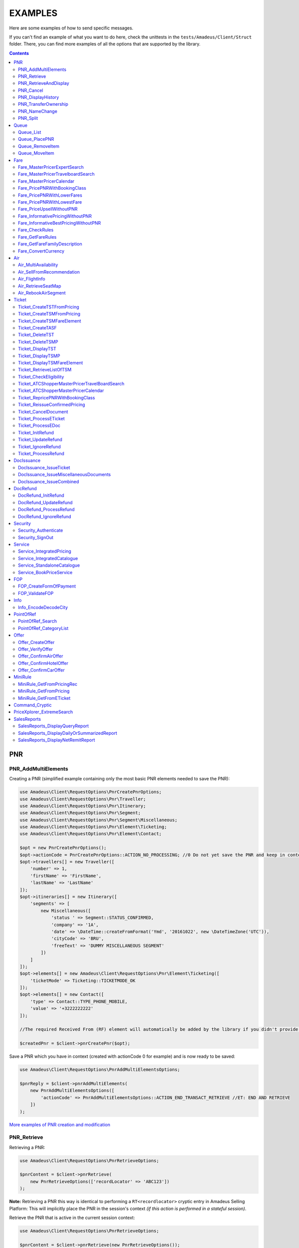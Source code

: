 ========
EXAMPLES
========

Here are some examples of how to send specific messages.

If you can't find an example of what you want to do here, check the unittests in the ``tests/Amadeus/Client/Struct`` folder.
There, you can find more examples of all the options that are supported by the library.

.. contents::


***
PNR
***
--------------------
PNR_AddMultiElements
--------------------

Creating a PNR (simplified example containing only the most basic PNR elements needed to save the PNR):

.. code-block:: php

    use Amadeus\Client\RequestOptions\PnrCreatePnrOptions;
    use Amadeus\Client\RequestOptions\Pnr\Traveller;
    use Amadeus\Client\RequestOptions\Pnr\Itinerary;
    use Amadeus\Client\RequestOptions\Pnr\Segment;
    use Amadeus\Client\RequestOptions\Pnr\Segment\Miscellaneous;
    use Amadeus\Client\RequestOptions\Pnr\Element\Ticketing;
    use Amadeus\Client\RequestOptions\Pnr\Element\Contact;

    $opt = new PnrCreatePnrOptions();
    $opt->actionCode = PnrCreatePnrOptions::ACTION_NO_PROCESSING; //0 Do not yet save the PNR and keep in context.
    $opt->travellers[] = new Traveller([
        'number' => 1,
        'firstName' => 'FirstName',
        'lastName' => 'LastName'
    ]);
    $opt->itineraries[] = new Itinerary([
        'segments' => [
            new Miscellaneous([
                'status ' => Segment::STATUS_CONFIRMED,
                'company' => '1A',
                'date' => \DateTime::createFromFormat('Ymd', '20161022', new \DateTimeZone('UTC')),
                'cityCode' => 'BRU',
                'freeText' => 'DUMMY MISCELLANEOUS SEGMENT'
            ])
        ]
    ]);
    $opt->elements[] = new Amadeus\Client\RequestOptions\Pnr\Element\Ticketing([
        'ticketMode' => Ticketing::TICKETMODE_OK
    ]);
    $opt->elements[] = new Contact([
        'type' => Contact::TYPE_PHONE_MOBILE,
        'value' => '+3222222222'
    ]);

    //The required Received From (RF) element will automatically be added by the library if you didn't provide one.

    $createdPnr = $client->pnrCreatePnr($opt);


Save a PNR which you have in context (created with actionCode 0 for example) and is now ready to be saved:

.. code-block:: php

    use Amadeus\Client\RequestOptions\PnrAddMultiElementsOptions;

    $pnrReply = $client->pnrAddMultiElements(
        new PnrAddMultiElementsOptions([
            'actionCode' => PnrAddMultiElementsOptions::ACTION_END_TRANSACT_RETRIEVE //ET: END AND RETRIEVE
        ])
    );

`More examples of PNR creation and modification <samples/pnr-create-modify.rst>`_

------------
PNR_Retrieve
------------

Retrieving a PNR:

.. code-block:: php

    use Amadeus\Client\RequestOptions\PnrRetrieveOptions;

    $pnrContent = $client->pnrRetrieve(
        new PnrRetrieveOptions(['recordLocator' => 'ABC123'])
    );

**Note:** Retrieving a PNR this way is identical to performing a ``RT<recordlocator>`` cryptic entry in Amadeus Selling Platform:
This will implicitly place the PNR in the session's context *(if this action is performed in a stateful session)*.

Retrieve the PNR that is active in the current session context:

.. code-block:: php

    use Amadeus\Client\RequestOptions\PnrRetrieveOptions;

    $pnrContent = $client->pnrRetrieve(new PnrRetrieveOptions());

**Note:** Retrieving a PNR this way is identical to performing a ``RT`` cryptic entry in Amadeus Selling Platform:
This will re-retrieve the PNR that is currently active in the session's context *(if this action is performed in a stateful session)*.

Retrieve PNR(s) by Customer Profile:

.. code-block:: php

    use Amadeus\Client\RequestOptions\PnrRetrieveOptions;

    $pnrContent = $client->pnrRetrieve(new PnrRetrieveOptions([
        'customerProfile' => 'ABC987'
    ]));

Retrieve PNR(s) by Account Number:

.. code-block:: php

    use Amadeus\Client\RequestOptions\PnrRetrieveOptions;

    $pnrContent = $client->pnrRetrieve(new PnrRetrieveOptions([
        'accountNumber' => '12345'
    ]));

Retrieve PNR(s) by Name on a specific Office ID:

.. code-block:: php

    use Amadeus\Client\RequestOptions\PnrRetrieveOptions;

    $pnrContent = $client->pnrRetrieve(new PnrRetrieveOptions([
        'officeId' => 'MIA1S213F',
        'lastName' => 'childs'
    ]));

Retrieve PNR(s) by last name and departure date:

.. code-block:: php

    use Amadeus\Client\RequestOptions\PnrRetrieveOptions;

    $pnrContent = $client->pnrRetrieve(new PnrRetrieveOptions([
        'lastName' => 'childs',
        'departureDate' => \DateTime::createFromFormat(\DateTime::ISO8601, "2018-01-27T00:00:00+0000", new \DateTimeZone('UTC')),
    ]));

Retrieve PNR(s) by last name and departure date, retrieve only active PNR's:

.. code-block:: php

    use Amadeus\Client\RequestOptions\PnrRetrieveOptions;

    $pnrContent = $client->pnrRetrieve(new PnrRetrieveOptions([
        'options' => [
            PnrRetrieveOptions::OPTION_ACTIVE_ONLY
        ],
        'lastName' => 'childs',
        'departureDate' => \DateTime::createFromFormat(\DateTime::ISO8601, "2018-01-27T00:00:00+0000", new \DateTimeZone('UTC')),
    ]));

Retrieve PNR by Record Locator with name and ticket number:

.. code-block:: php

    use Amadeus\Client\RequestOptions\PnrRetrieveOptions;
    use Amadeus\Client\RequestOptions\Pnr\Retrieve\Ticket;

    $pnrContent = $client->pnrRetrieve(new PnrRetrieveOptions([
        'recordLocator' => 'YA76F8',
        'lastName' => 'childs',
        'ticket' => new Ticket([
            'airline' => '057',
            'number' => '7024209573'
        ])
    ]));

Retrieve PNR(s) by service, last name and flight number:

.. code-block:: php

    use Amadeus\Client\RequestOptions\PnrRetrieveOptions;
    use Amadeus\Client\RequestOptions\Pnr\Retrieve\Ticket;

    $pnrContent = $client->pnrRetrieve(new PnrRetrieveOptions([
        'service' => PnrRetrieveOptions::SERVICE_AIRLINE,
        'lastName' => 'childs',
        'departureDate' => \DateTime::createFromFormat(\DateTime::ISO8601, "2001-03-28T00:00:00+0000", new \DateTimeZone('UTC')),
        'company' => '6X',
        'flightNumber' => '6201',
    ]));

Retrieve PNR(s) by Frequent Traveller information:

.. code-block:: php

    use Amadeus\Client\RequestOptions\PnrRetrieveOptions;
    use Amadeus\Client\RequestOptions\Pnr\Retrieve\FrequentTraveller;

    $pnrContent = $client->pnrRetrieve(new PnrRetrieveOptions([
        'frequentTraveller' => new FrequentTraveller([
            'airline' => 'LH',
            'number' => '992222899525661'
        ])
    ]));

----------------------
PNR_RetrieveAndDisplay
----------------------

Retrieving a PNR with PNR content AND all offers:

.. code-block:: php

    use Amadeus\Client\RequestOptions\PnrRetrieveAndDisplayOptions;

    $pnrContent = $client->pnrRetrieveAndDisplay(
        new PnrRetrieveAndDisplayOptions([
            'recordLocator' => 'ABC123',
            'retrieveOption' => PnrRetrieveAndDisplayOptions::RETRIEVEOPTION_ALL
        ])
    );

----------
PNR_Cancel
----------

Cancel the entire itinerary of the PNR in context and do an end transact to save the changes:

.. code-block:: php

    use Amadeus\Client\RequestOptions\PnrCancelOptions;

    $cancelReply = $client->pnrCancel(
        new PnrCancelOptions([
            'cancelItinerary' => true,
            'actionCode' => PnrCancelOptions::ACTION_END_TRANSACT
        ])
    );


Cancel a PNR element with tattoo number 15 and do an End and Retrieve (ER) to receive the resulting PNR_Reply:

.. code-block:: php

    use Amadeus\Client\RequestOptions\PnrCancelOptions;

    $cancelReply = $client->pnrCancel(
        new PnrCancelOptions([
            'elementsByTattoo' => [15],
            'actionCode' => PnrCancelOptions::ACTION_END_TRANSACT_RETRIEVE
        ])
    );

Same as before, but this time without having a PNR in context (you must provide the PNR's record locator)

.. code-block:: php

    use Amadeus\Client\RequestOptions\PnrCancelOptions;

    $cancelReply = $client->pnrCancel(
        new PnrCancelOptions([
            'recordLocator' => 'ABC123,
            'elementsByTattoo' => [15],
            'actionCode' => PnrCancelOptions::ACTION_END_TRANSACT_RETRIEVE
        ])
    );

Cancel the Offer with Offer reference 1:

.. code-block:: php

    use Amadeus\Client\RequestOptions\PnrCancelOptions;

    $cancelReply = $client->pnrCancel(
        new PnrCancelOptions([
            'offers' => [1]
        ])
    );

Remove passenger with passenger reference 2 from the PNR:

.. code-block:: php

    use Amadeus\Client\RequestOptions\PnrCancelOptions;

    $cancelReply = $client->pnrCancel(
        new PnrCancelOptions([
            'passengers' => [2]
        ])
    );

------------------
PNR_DisplayHistory
------------------

Retrieve the full history of a PNR:

.. code-block:: php

    use Amadeus\Client\RequestOptions\PnrDisplayHistoryOptions;

    $historyResult = $client->pnrDisplayHistory(
        new PnrDisplayHistoryOptions([
            'recordLocator' => 'ABC123'
        ])
    );

Retrieve the PNR history envelopes containing RF lines only:

.. code-block:: php

    use Amadeus\Client\RequestOptions\PnrDisplayHistoryOptions;
    use Amadeus\Client\RequestOptions\Pnr\DisplayHistory\Predicate;
    use Amadeus\Client\RequestOptions\Pnr\DisplayHistory\PredicateDetail;

    $historyResult = $client->pnrDisplayHistory(
        new PnrDisplayHistoryOptions([
            'recordLocator' => 'ABC123',
            'predicates' => [
                new Predicate([
                    'details' => [
                        new PredicateDetail([
                            'option' => PredicateDetail::OPT_KEEP_HISTORY_MATCHING_CRITERION,
                            'associatedOption' => PredicateDetail::ASSOC_OPT_PREDICATE_TYPE
                        ]),
                        new PredicateDetail([
                            'option' => PredicateDetail::OPT_DISPLAY_ENVELOPES_CONTAINING_RF_LINE_ONLY,
                            'associatedOption' => PredicateDetail::ASSOC_OPT_MATCH_QUEUE_UPDATE
                        ]),
                    ]
                ])
            ]
        ])
    );

Retrieve the PNR history - return maximum 20 results:

.. code-block:: php

    use Amadeus\Client\RequestOptions\PnrDisplayHistoryOptions;

    $historyResult = $client->pnrDisplayHistory(
        new PnrDisplayHistoryOptions([
            'recordLocator' => 'ABC123',
            'scrollingMax' => 20
        ])
    );

Retrieve the PNR history for AIR segments and exclude Queue updates:

.. code-block:: php

    use Amadeus\Client\RequestOptions\PnrDisplayHistoryOptions;
    use Amadeus\Client\RequestOptions\Pnr\DisplayHistory\Predicate;
    use Amadeus\Client\RequestOptions\Pnr\DisplayHistory\PredicateDetail;
    use Amadeus\Client\RequestOptions\Pnr\DisplayHistory\PredicateType;

   $historyResult = $client->pnrDisplayHistory(
        new PnrDisplayHistoryOptions([
            'recordLocator' => 'ABC123',
            'predicates' => [
                new Predicate([
                    'details' => [
                        new PredicateDetail([
                            'option' => PredicateDetail::OPT_KEEP_HISTORY_MATCHING_CRITERION,
                            'associatedOption' => PredicateDetail::ASSOC_OPT_PREDICATE_TYPE
                        ]),
                    ],
                    'types' => [
                        new PredicateType([
                            'elementName' => 'AIR'
                        ])
                    ]
                ]),
                new Predicate([
                    'details' => [
                        new PredicateDetail([
                            'option' => PredicateDetail::OPT_DISCARD_HISTORY_MATCHING_CRITERION,
                            'associatedOption' => PredicateDetail::ASSOC_OPT_MATCH_QUEUE_UPDATE
                        ]),
                        new PredicateDetail([
                            'option' => PredicateDetail::OPT_DISPLAY_HISTORY_WITH_QUEUEING_UPDATES,
                            'associatedOption' => PredicateDetail::ASSOC_OPT_PREDICATE_TYPE
                        ]),
                    ],
                ])
            ]
        ])
   );

---------------------
PNR_TransferOwnership
---------------------

Transfer ownership of a retrieved PNR, changing also the ticketing office, the queueing office and the office specified in the option queue element, without spreading through the AXR.:

.. code-block:: php

    use Amadeus\Client\RequestOptions\PnrTransferOwnershipOptions;

    $transferResult = $client->pnrTransferOwnership(
        new PnrTransferOwnershipOptions([
            'recordLocator' => 'ABC654',
            'newOffice' => 'NCE6X0980',
            'inhibitPropagation' => true,
            'changeTicketingOffice' => true,
            'changeQueueingOffice' => true,
            'changeOptionQueueElement' => true,
        ])
    );

Transfer of ownership to a third party identification on a retrieved PNR:

.. code-block:: php

    use Amadeus\Client\RequestOptions\PnrTransferOwnershipOptions;

    $transferResult = $client->pnrTransferOwnership(
        new PnrTransferOwnershipOptions([
            'recordLocator' => 'ABC987',
            'newThirdParty' => 'HDQRM',
        ])
    );

Transfer both the office Ownership and the owner User Security Entity. The Queueing office is changed as well:

.. code-block:: php

    use Amadeus\Client\RequestOptions\PnrTransferOwnershipOptions;

    $transferResult = $client->pnrTransferOwnership(
        new PnrTransferOwnershipOptions([
            'recordLocator' => 'ABC987',
            'newOffice' => 'LON6X0980',
            'newUserSecurityEntity' => 'AgencyLON',
            'changeQueueingOffice' => true
        ])
    );

--------------
PNR_NameChange
--------------

Example: Name change on retrieved PNR

The example shows the message required to change the name of the passenger specified by the reference number with the following data:

- Passenger surname: SURNAME
- Passenger given name / title: GIVENNAME MR
- Passenger reference number: 1
- Passenger type code: ADT
- Infant name: SMITH
- Infant given name: BABY
- Infant date of birth: 15 SEP 2007

.. code-block:: php

    use Amadeus\Client\RequestOptions\PnrNameChangeOptions;
    use Amadeus\Client\RequestOptions\Pnr\NameChange\Passenger;
    use Amadeus\Client\RequestOptions\Pnr\NameChange\Infant;

    $changeResult = $client->pnrNameChange(
        new PnrNameChangeOptions([
            'operation' => PnrNameChangeOptions::OPERATION_CHANGE,
            'passengers' => [
                new Passenger([
                    'reference' => 1,
                    'type' => 'ADT',
                    'lastName' => 'SURNAME',
                    'firstName' => 'GIVENNAME MR',
                    'infant' => new Infant([
                        'lastName' => 'SMITH',
                        'firstName' => 'BABY',
                        'dateOfBirth' => \DateTime::createFromFormat('Y-m-d', '2007-09-15', new \DateTimeZone('UTC'))
                    ])
                ])
            ]
        ])
    );

------------
PNR_Split
------------

Split passengers 1 and 2 from PNR ABC123:

.. code-block:: php

    use Amadeus\Client\RequestOptions\PnrSplitOptions;

    $pnrContent = $client->pnrSplit(
        new PnrSplitOptions(['recordLocator' => 'ABC123', 'passengerTattoos' => [1, 2]])
    );


*****
Queue
*****
----------
Queue_List
----------

Get a list of all PNR's on a given queue:

.. code-block:: php

    use Amadeus\Client\RequestOptions\QueueListOptions;
    use Amadeus\Client\RequestOptions\Queue;

    $queueContent = $client->queueList(
        new QueueListOptions([
            'queue' => new Queue([
                'queue' => 50,
                'category' => 0
            ])
        ])
    );

Get a list of all PNR's on a given queue on a different office:

.. code-block:: php

    use Amadeus\Client\RequestOptions\QueueListOptions;
    use Amadeus\Client\RequestOptions\Queue;

    $queueContent = $client->queueList(
        new QueueListOptions([
            'queue' => new Queue([
                'queue' => 50,
                'category' => 0,
                'officeId' => 'NCE1A0950'
            ])
        ])
    );

Get a list of all PNR's on a given queue for specific account number:

.. code-block:: php

    use Amadeus\Client\RequestOptions\QueueListOptions;
    use Amadeus\Client\RequestOptions\Queue;

    $queueContent = $client->queueList(
        new QueueListOptions([
            'queue' => new Queue([
                'queue' => 50,
                'category' => 0,
                'accountNumber' => 'TESTACC99'
            ])
        ])
    );

Get a list of PNR's on a queue, provide a filter on Ticketing & Departure date:

This example will display a List of the queue 12C0 in the office NCE1A0950 and search with ticketing date between 20 APR and 21 APR and departure date between 3 May and 4 May.

.. code-block:: php

    use Amadeus\Client\RequestOptions\QueueListOptions;
    use Amadeus\Client\RequestOptions\Queue;
    use Amadeus\Client\RequestOptions\Queue\SearchCriteriaOpt;

    $queueContent = $client->queueList(
        new QueueListOptions([
            'queue' => new Queue([
                'queue' => 12,
                'category' => 0,
                'officeId' => 'NCE1A0950'
            ]),
            'searchCriteria' => [
                new SearchCriteriaOpt([
                    'type' => SearchCriteriaOpt::TYPE_TICKETING_DATE,
                    'start' => \DateTime::createFromFormat('Ymd', '20090420', new \DateTimeZone('UTC')),
                    'end' => \DateTime::createFromFormat('Ymd', '20090421', new \DateTimeZone('UTC'))
                ]),
                new SearchCriteriaOpt([
                    'type' => SearchCriteriaOpt::TYPE_DEPARTURE_DATE,
                    'start' => \DateTime::createFromFormat('Ymd', '20090503', new \DateTimeZone('UTC')),
                    'end' => \DateTime::createFromFormat('Ymd', '20090504', new \DateTimeZone('UTC'))
                ]),
            ]
        ])
    );

Get a list of PNR's on a queue, sorted by Ticketing date:

.. code-block:: php

    use Amadeus\Client\RequestOptions\QueueListOptions;
    use Amadeus\Client\RequestOptions\Queue;

    $queueContent = $client->queueList(
        new QueueListOptions([
            'sortType' => QueueListOptions::SORT_TICKETING_DATE,
            'queue' => new Queue([
                'queue' => 50,
                'category' => 3
            ])
        ])
    );

Get the first 10 PNR's on a queue:

.. code-block:: php

    use Amadeus\Client\RequestOptions\QueueListOptions;
    use Amadeus\Client\RequestOptions\Queue;

    $queueContent = $client->queueList(
        new QueueListOptions([
            'queue' => new Queue([
                'queue' => 50,
                'category' => 3
            ]),
            'firstItemNr' => 0,
            'lastItemNr' => 10
        ])
    );

Also You can use predefined queues of Amadeus Queue Bank:

.. code-block:: php

    use Amadeus\Client\RequestOptions\QueueListOptions;
    use Amadeus\Client\RequestOptions\Queue;

    $pnrsOnGeneralQueue = $client->queueList(
        new QueueListOptions([
            'queue' => new Queue([
                'queue' => Queue::QUEUE_GENERAL,
                'category' => 0
            ])
        ])
    );

    $pnrsOnTicketingQueue = $client->queueList(
        new QueueListOptions([
            'queue' => new Queue([
                'queue' => Queue::QUEUE_TICKETING,
                'category' => 1
            ])
        ])
    );

--------------
Queue_PlacePNR
--------------

Place a PNR on a queue:

.. code-block:: php

    use Amadeus\Client\RequestOptions\QueuePlacePnrOptions;
    use Amadeus\Client\RequestOptions\Queue;

    $placeResult = $client->queuePlacePnr(
        new QueuePlacePnrOptions([
            'targetQueue' => new Queue([
                'queue' => 50,
                'category' => 0
            ]),
            'recordLocator' => 'ABC123'
        ])
    );

----------------
Queue_RemoveItem
----------------

Remove a PNR from a queue:

.. code-block:: php

    use Amadeus\Client\RequestOptions\QueueRemoveItemOptions;
    use Amadeus\Client\RequestOptions\Queue;

    $removeResult = $client->queueRemoveItem(
        new QueueRemoveItemOptions([
            'queue' => new Queue([
                'queue' => 50,
                'category' => 0
            ]),
            'recordLocator' => 'ABC123'
        ])
    );

--------------
Queue_MoveItem
--------------

Move a PNR from one queue to another:

.. code-block:: php

    use Amadeus\Client\RequestOptions\QueueMoveItemOptions;
    use Amadeus\Client\RequestOptions\Queue;

    $moveResult = $client->queueMoveItem(
        new QueueMoveItemOptions([
            'sourceQueue' => new Queue([
                'queue' => 50,
                'category' => 0
            ]),
            'destinationQueue' => new Queue([
                'queue' => 60,
                'category' => 3
            ]),
            'recordLocator' => 'ABC123'
        ])
    );

****
Fare
****

----------------------------------
Fare_MasterPricerExpertSearch
----------------------------------

The Expert Search is nearly identical to the Travelboard search, except it focus on business flights.

It supports all features of the Travelboard Search, but not the options "noAirportChange" and "maxElapsedFlyingTime"

Make a simple Masterpricer Expert availability & fare search:

.. code-block:: php

    use Amadeus\Client\RequestOptions\FareMasterPricerExSearch;
    use Amadeus\Client\RequestOptions\Fare\MPPassenger;
    use Amadeus\Client\RequestOptions\Fare\MPItinerary;
    use Amadeus\Client\RequestOptions\Fare\MPDate;
    use Amadeus\Client\RequestOptions\Fare\MPLocation;

    $opt = new FareMasterPricerExSearch([
        'nrOfRequestedResults' => 200,
        'nrOfRequestedPassengers' => 1,
        'passengers' => [
            new MPPassenger([
                'type' => MPPassenger::TYPE_ADULT,
                'count' => 1
            ])
        ],
        'itinerary' => [
            new MPItinerary([
                'departureLocation' => new MPLocation(['city' => 'BRU']),
                'arrivalLocation' => new MPLocation(['city' => 'LON']),
                'date' => new MPDate([
                    'dateTime' => new \DateTime('2017-01-15T00:00:00+0000', new \DateTimeZone('UTC'))
                ])
            ])
        ]
    ]);

    $recommendations = $client->fareMasterPricerExpertSearch($opt);

Since the Expert Search is nearly similar to the Travelboard Search, check out the Travelboard Search examples too

----------------------------------
Fare_MasterPricerTravelboardSearch
----------------------------------

Make a simple Masterpricer Travelboard availability & fare search:

.. code-block:: php

    use Amadeus\Client\RequestOptions\FareMasterPricerTbSearch;
    use Amadeus\Client\RequestOptions\Fare\MPPassenger;
    use Amadeus\Client\RequestOptions\Fare\MPItinerary;
    use Amadeus\Client\RequestOptions\Fare\MPDate;
    use Amadeus\Client\RequestOptions\Fare\MPLocation;

    $opt = new FareMasterPricerTbSearch([
        'nrOfRequestedResults' => 200,
        'nrOfRequestedPassengers' => 1,
        'passengers' => [
            new MPPassenger([
                'type' => MPPassenger::TYPE_ADULT,
                'count' => 1
            ])
        ],
        'itinerary' => [
            new MPItinerary([
                'departureLocation' => new MPLocation(['city' => 'BRU']),
                'arrivalLocation' => new MPLocation(['city' => 'LON']),
                'date' => new MPDate([
                    'dateTime' => new \DateTime('2017-01-15T00:00:00+0000', new \DateTimeZone('UTC'))
                ])
            ])
        ]
    ]);

    $recommendations = $client->fareMasterPricerTravelBoardSearch($opt);


`More examples of MasterPricer messages <samples/masterpricertravelboard.rst>`_

-------------------------
Fare_MasterPricerCalendar
-------------------------

**In general, MasterPricerCalendar request options are exactly the same as for MasterPricerTravelBoardSearch.** The one thing that MasterPricerCalendar always requires, is a date range for each given travel date.

Example: Make a simple MasterPricer Calendar availability & fare search:

.. code-block:: php

    use Amadeus\Client\RequestOptions\FareMasterPricerCalendarOptions;
    use Amadeus\Client\RequestOptions\Fare\MPPassenger;
    use Amadeus\Client\RequestOptions\Fare\MPItinerary;
    use Amadeus\Client\RequestOptions\Fare\MPDate;
    use Amadeus\Client\RequestOptions\Fare\MPLocation;

    $opt = new FareMasterPricerCalendarOptions([
        'nrOfRequestedResults' => 200,
        'nrOfRequestedPassengers' => 1,
        'passengers' => [
            new MPPassenger([
                'type' => MPPassenger::TYPE_ADULT,
                'count' => 1
            ])
        ],
        'itinerary' => [
            new MPItinerary([
                'departureLocation' => new MPLocation(['city' => 'BRU']),
                'arrivalLocation' => new MPLocation(['city' => 'LON']),
                'date' => new MPDate([
                    'date' => new \DateTime('2017-01-15T00:00:00+0000', new \DateTimeZone('UTC')),
                    'rangeMode' => MPDate::RANGEMODE_MINUS_PLUS,
                    'range' => 3,
                ])
            ])
        ]
    ]);

    $recommendations = $client->fareMasterPricerCalendar($opt);

`More examples of MasterPricer messages can be found in the MasterPricerTravelBoardSearch documentation <samples/masterpricertravelboard.rst>`_

-----------------------------
Fare_PricePNRWithBookingClass
-----------------------------

Do a pricing on the PNR in context - price with validating carrier SN (Brussels Airlines):

.. code-block:: php

    use Amadeus\Client\RequestOptions\FarePricePnrWithBookingClassOptions;

    $pricingResponse = $client->farePricePnrWithBookingClass(
        new FarePricePnrWithBookingClassOptions([
            'validatingCarrier' => 'SN'
        ])
    );

Price PNR: use the fare basis QNC469W2 to price segments 1 and 2 with:

.. code-block:: php

    use Amadeus\Client\RequestOptions\FarePricePnrWithBookingClassOptions;
    use Amadeus\Client\RequestOptions\Fare\PricePnr\FareBasis;
    use Amadeus\Client\RequestOptions\Fare\PricePnr\PaxSegRef;

    $pricingResponse = $client->farePricePnrWithBookingClass(
        new FarePricePnrWithBookingClassOptions([
            'pricingsFareBasis' => [
                    new FareBasis([
                        'fareBasisCode' => 'QNC469W2',
                        'references' => [
                            new PaxSegRef([
                                'reference' => 1,
                                'type' => PaxSegRef::TYPE_SEGMENT
                            ]),
                            new PaxSegRef([
                                'reference' => 2,
                                'type' => PaxSegRef::TYPE_SEGMENT
                            ])
                        ]
                    ])
                ]
        ])
    );


`More examples of Fare_PricePNRWithBookingClass messages <samples/pricepnr.rst>`_

---------------------------
Fare_PricePNRWithLowerFares
---------------------------

**Fare_PricePNRWithLowerFares request options are exactly the same as for Fare_PricePNRWithBookingClass.**

An example of pricing, with options listed below:

- take published fares into account (RP)
- take Unifares into account (RU)
- use PTC "CH" for passenger 2 (PAX)
- convert fare into USD (FCO)

.. code-block:: php

    use Amadeus\Client\RequestOptions\FarePricePnrWithLowerFaresOptions;
    use Amadeus\Client\RequestOptions\Fare\PricePnr\PaxSegRef;

    $pricingResponse = $client->farePricePnrWithLowerFares(
        new FarePricePnrWithLowerFaresOptions([
            'overrideOptions' => [
                FarePricePnrWithLowerFaresOptions::OVERRIDE_FARETYPE_PUB,
                FarePricePnrWithLowerFaresOptions::OVERRIDE_FARETYPE_UNI
            ],
            'currencyOverride' => 'USD',
            'paxDiscountCodes' => ['CH'],
            'paxDiscountCodeRefs' => [
                new PaxSegRef([
                    'type' => PaxSegRef::TYPE_PASSENGER,
                    'reference' => 2
                ])
            ]
        ])
    );

`More examples of Pricing messages <samples/pricepnr.rst>`_

---------------------------
Fare_PricePNRWithLowestFare
---------------------------

**Fare_PricePNRWithLowestFare request options are exactly the same as for Fare_PricePNRWithBookingClass.**

An example of pricing, with options listed below:

- take published fares into account (RP)
- take Unifares into account (RU)
- use PTC "CH" for passenger 2 (PAX)
- convert fare into USD (FCO)

.. code-block:: php

    use Amadeus\Client\RequestOptions\FarePricePnrWithLowestFareOptions;
    use Amadeus\Client\RequestOptions\Fare\PricePnr\PaxSegRef;

    $pricingResponse = $client->farePricePnrWithLowestFare(
        new FarePricePnrWithLowestFareOptions([
            'overrideOptions' => [
                FarePricePnrWithLowestFareOptions::OVERRIDE_FARETYPE_PUB,
                FarePricePnrWithLowestFareOptions::OVERRIDE_FARETYPE_UNI
            ],
            'currencyOverride' => 'USD',
            'paxDiscountCodes' => ['CH'],
            'paxDiscountCodeRefs' => [
                new PaxSegRef([
                    'type' => PaxSegRef::TYPE_PASSENGER,
                    'reference' => 2
                ])
            ]
        ])
    );

`More examples of Pricing messages <samples/pricepnr.rst>`_

---------------------------
Fare_PriceUpsellWithoutPNR
---------------------------

**Fare_PriceUpsellWithoutPNR allows an user to get a list of upsell proposition without having to create corresponding Passenger Name Record (PNR).**

This request similar to Fare_PricePNRWithBookingClass:

.. code-block:: php

    use Amadeus\Client\RequestOptions\FarePricePnrWithBookingClassOptions;

    $pricingResponse = $client->farePricePnrWithBookingClass(
        new FarePricePnrWithBookingClassOptions([
            'validatingCarrier' => 'SN'
        ])
    );

---------------------------------
Fare_InformativePricingWithoutPNR
---------------------------------

Do an informative pricing on BRU-LIS flight with 2 adults and no special pricing options:

.. code-block:: php

    use Amadeus\Client\RequestOptions\FareInformativePricingWithoutPnrOptions;
    use Amadeus\Client\RequestOptions\Fare\InformativePricing\Passenger;
    use Amadeus\Client\RequestOptions\Fare\InformativePricing\Segment;

    $informativePricingResponse = $client->fareInformativePricingWithoutPnr(
        new FareInformativePricingWithoutPnrOptions([
            'passengers' => [
                new Passenger([
                    'tattoos' => [1, 2],
                    'type' => Passenger::TYPE_ADULT
                ])
            ],
            'segments' => [
                new Segment([
                    'departureDate' => \DateTime::createFromFormat('Y-m-d H:i:s', '2016-11-21 09:15:00'),
                    'from' => 'BRU',
                    'to' => 'LIS',
                    'marketingCompany' => 'TP',
                    'flightNumber' => '4652',
                    'bookingClass' => 'Y',
                    'segmentTattoo' => 1,
                    'groupNumber' => 1
                ]),
                new Segment([
                    'departureDate' => \DateTime::createFromFormat('Y-m-d H:i:s', '2016-11-28 14:20:00'),
                    'from' => 'LIS',
                    'to' => 'BRU',
                    'marketingCompany' => 'TP',
                    'flightNumber' => '3581',
                    'bookingClass' => 'C',
                    'segmentTattoo' => 2,
                    'groupNumber' => 2
                ])
            ]
        ])
    );

The Pricing options that can be used are the same pricing options as in the ``Fare_PricePNRWithBookingClass`` message:

.. code-block:: php

    use Amadeus\Client\RequestOptions\FareInformativePricingWithoutPnrOptions;
    use Amadeus\Client\RequestOptions\Fare\InformativePricing\Passenger;
    use Amadeus\Client\RequestOptions\Fare\InformativePricing\Segment;
    use Amadeus\Client\RequestOptions\Fare\InformativePricing\PricingOptions;
    use Amadeus\Client\RequestOptions\Fare\PricePnr\FareBasis;

    $informativePricingResponse = $client->fareInformativePricingWithoutPnr(
        new FareInformativePricingWithoutPnrOptions([
            'passengers' => [
                new Passenger([
                    'tattoos' => [1, 2],
                    'type' => Passenger::TYPE_ADULT
                ])
            ],
            'segments' => [
                new Segment([
                    'departureDate' => \DateTime::createFromFormat('Y-m-d H:i:s', '2016-11-21 09:15:00'),
                    'from' => 'BRU',
                    'to' => 'LIS',
                    'marketingCompany' => 'TP',
                    'flightNumber' => '4652',
                    'bookingClass' => 'Y',
                    'segmentTattoo' => 1,
                    'groupNumber' => 1
                ])
            ],
            'pricingOptions' => new PricingOptions([
                'overrideOptions' => [
                    PricingOptions::OVERRIDE_FARETYPE_NEG,
                    PricingOptions::OVERRIDE_FAREBASIS
                ],
                'validatingCarrier' => 'BA',
                'currencyOverride' => 'EUR',
                'pricingsFareBasis' => [
                    new FareBasis([
                        'fareBasisCode' => 'QNC469W2',
                    ])
                ]
            ])
        ])
    );

-------------------------------------
Fare_InformativeBestPricingWithoutPNR
-------------------------------------

**Fare_InformativeBestPricingWithoutPNR request options are exactly the same as for Fare_InformativePricingWithoutPNR.**

Pricing example of a CDG-LHR-CDG trip for 2 passengers, with options below:

- take into account published fares (RP)
- take into account Unifares (RU)
- use PTC "CH" for passenger 2 (PAX)
- convert fare into USD (FCO)

.. code-block:: php

    use Amadeus\Client\RequestOptions\FareInformativeBestPricingWithoutPnrOptions;
    use Amadeus\Client\RequestOptions\Fare\InformativePricing\Passenger;
    use Amadeus\Client\RequestOptions\Fare\InformativePricing\Segment;
    use Amadeus\Client\RequestOptions\Fare\InformativePricing\PricingOptions;
    use Amadeus\Client\RequestOptions\Fare\PricePnr\PaxSegRef;

    $informativePricingResponse = $client->fareInformativeBestPricingWithoutPnr(
        new FareInformativeBestPricingWithoutPnrOptions([
             'passengers' => [
                new Passenger([
                    'tattoos' => [1, 2],
                    'type' => Passenger::TYPE_ADULT
                ])
            ],
            'segments' => [
                new Segment([
                    'departureDate' => \DateTime::createFromFormat('Y-m-d H:i:s', '2013-12-01 07:30:00', new \DateTimeZone('UTC')),
                    'arrivalDate' => \DateTime::createFromFormat('Y-m-d H:i:s', '2013-12-01 07:50:00', new \DateTimeZone('UTC')),
                    'from' => 'CDG',
                    'to' => 'LHR',
                    'marketingCompany' => '6X',
                    'operatingCompany' => '6X',
                    'flightNumber' => '1680',
                    'bookingClass' => 'T',
                    'segmentTattoo' => 1,
                    'groupNumber' => 1
                ]),
                new Segment([
                    'departureDate' => \DateTime::createFromFormat('Y-m-d H:i:s', '2013-12-10 06:40:00', new \DateTimeZone('UTC')),
                    'arrivalDate' => \DateTime::createFromFormat('Y-m-d H:i:s', '2013-12-10 09:00:00', new \DateTimeZone('UTC')),
                    'from' => 'LHR',
                    'to' => 'CDG',
                    'marketingCompany' => '6X',
                    'operatingCompany' => '6X',
                    'flightNumber' => '1381',
                    'bookingClass' => 'V',
                    'segmentTattoo' => 2,
                    'groupNumber' => 1
                ])
            ],
            'pricingOptions' => new PricingOptions([
                'overrideOptions' => [
                    PricingOptions::OVERRIDE_FARETYPE_PUB,
                    PricingOptions::OVERRIDE_FARETYPE_UNI
                ],
                'currencyOverride' => 'USD',
                'paxDiscountCodes' => ['CH'],
                'paxDiscountCodeRefs' => [
                    new PaxSegRef([
                        'type' => PaxSegRef::TYPE_PASSENGER,
                        'reference' => 2
                    ])
                ]
            ])
        ])
    );

---------------
Fare_CheckRules
---------------

Get Fare Rules information for a pricing in context:

.. code-block:: php

    use Amadeus\Client\RequestOptions\FareCheckRulesOptions;

    $rulesResponse = $client->fareCheckRules(
        new FareCheckRulesOptions([
            'recommendations' => [1] //Pricing nr 1
        ])
    );

Get Fare Rules information after a pricing request, specify a specific Fare Component:

.. code-block:: php

    use Amadeus\Client\RequestOptions\FareCheckRulesOptions;

    $rulesResponse = $client->fareCheckRules(
        new FareCheckRulesOptions([
            'recommendations' => [2],
            'fareComponents' => [2],
            'categoryList' => true
        ])
    );

Get all rule categories available for a given pricing in context:

.. code-block:: php

    use Amadeus\Client\RequestOptions\FareCheckRulesOptions;

    $rulesResponse = $client->fareCheckRules(
        new FareCheckRulesOptions([
            'recommendations' => [1], //Pricing nr 1
            'categoryList' => true
        ])
    );

Get the fare rules for specific categories for a given pricing in context:

.. code-block:: php

    use Amadeus\Client\RequestOptions\FareCheckRulesOptions;

    $rulesResponse = $client->fareCheckRules(
        new FareCheckRulesOptions([
            'recommendations' => [1], //Pricing nr 1
            'categories' => ['MX', 'SE', 'SR', 'AP', 'FL', 'CD', 'SO', 'SU']
        ])
    );

-----------------
Fare_GetFareRules
-----------------

Basic request to get Fare Rules:

.. code-block:: php

    use Amadeus\Client\RequestOptions\FareGetFareRulesOptions;

    $rulesResponse = $client->fareGetFareRules(
        new FareGetFareRulesOptions([
            'ticketingDate' => \DateTime::createFromFormat('dmY', '23032011'),
            'fareBasis' => 'OA21ERD1',
            'ticketDesignator' => 'DISC',
            'airline' => 'AA',
            'origin' => 'DFW',
            'destination' => 'MKC'
        ])
    );


Get fare rules providing corporate number and departure date:

.. code-block:: php

    use Amadeus\Client\RequestOptions\FareGetFareRulesOptions;

    $rulesResponse = $client->fareGetFareRules(
        new FareGetFareRulesOptions([
            'ticketingDate' => \DateTime::createFromFormat('dmY', '23032011'),
            'uniFares' => ['0012345'],
            'fareBasis' => 'OA21ERD1',
            'ticketDesignator' => 'DISC',
            'directionality' => FareGetFareRulesOptions::DIRECTION_ORIGIN_TO_DESTINATION,
            'airline' => 'AA',
            'origin' => 'DFW',
            'destination' => 'MKC',
            'travelDate' => \DateTime::createFromFormat('dmY', '25032011')
        ])
    );

-----------------
Fare_GetFareFamilyDescription
-----------------

Basic request to get Fare Families in stateful mode (after pricing):

.. code-block:: php

    use Amadeus\Client\RequestOptions\FareGetFareFamilyDescriptionOptions;

    $fareFamiliesResponse = $client->fareGetFareFamilyDescription(
        new FareGetFareFamilyDescriptionOptions([
            'referenceGroups' => [
                new ReferenceGroup([
                    new Reference('REC', 1),
                    new Reference('FC', 1),
                    new Reference('FC', 2),
                ])
            ]
        ])
    );

--------------------
Fare_ConvertCurrency
--------------------

Convert 200 Euro to US Dollars in today's exchange rate:

.. code-block:: php

    use Amadeus\Client\RequestOptions\FareConvertCurrencyOptions;

    $rulesResponse = $client->fareConvertCurrency(
        new FareConvertCurrencyOptions([
            'from' => 'EUR',
            'to' => 'USD',
            'amount' => '200',
            'rateOfConversion' => FareConvertCurrencyOptions::RATE_TYPE_BANKERS_SELLER_RATE
        ])
    );

Convert 200 Euro to US Dollars in the exchange rate of 25th December 2015 *(this option only works up until 12 months in the past)*:

.. code-block:: php

    use Amadeus\Client\RequestOptions\FareConvertCurrencyOptions;

    $rulesResponse = $client->fareConvertCurrency(
        new FareConvertCurrencyOptions([
            'from' => 'EUR',
            'to' => 'USD',
            'amount' => '200',
            'date' => \DateTime::createFromFormat('Y-m-d', '2015-12-25', new \DateTimeZone('UTC')),
            'rateOfConversion' => FareConvertCurrencyOptions::RATE_TYPE_BANKERS_SELLER_RATE
        ])
    );

***
Air
***
---------------------
Air_MultiAvailability
---------------------

To request a simple Air_MultiAvailability:

.. code-block:: php

    use Amadeus\Client\RequestOptions\AirMultiAvailabilityOptions;
    use Amadeus\Client\RequestOptions\Air\MultiAvailability\RequestOptions;
    use Amadeus\Client\RequestOptions\Air\MultiAvailability\FrequentTraveller;

    $opt = new AirMultiAvailabilityOptions([
        'actionCode' => AirMultiAvailabilityOptions::ACTION_AVAILABILITY,
        'requestOptions' => [
            new RequestOptions([
                'departureDate' => \DateTime::createFromFormat('Ymd-His', '20170320-000000', new \DateTimeZone('UTC')),
                'from' => 'BRU',
                'to' => 'LIS',
                'requestType' => RequestOptions::REQ_TYPE_NEUTRAL_ORDER
            ])
        ]
    ]);

    $availabilityResult = $client->airMultiAvailability($opt);

Nice - New York Schedule request, connection via Paris, flying on Air France, for 5 people,
in premium or regular Economy, sort by arrival time:

.. code-block:: php

    use Amadeus\Client\RequestOptions\AirMultiAvailabilityOptions;
    use Amadeus\Client\RequestOptions\Air\MultiAvailability\RequestOptions;
    use Amadeus\Client\RequestOptions\Air\MultiAvailability\FrequentTraveller;

    $opt = new AirMultiAvailabilityOptions([
        'actionCode' => AirMultiAvailabilityOptions::ACTION_SCHEDULE,
        'requestOptions' => [
             new RequestOptions([
                    'departureDate' => \DateTime::createFromFormat('Ymd-His', '20170215-140000', new \DateTimeZone('UTC')),
                    'from' => 'NCE',
                    'to' => 'NYC',
                    'cabinCode' => RequestOptions::CABIN_ECONOMY_PREMIUM_MAIN,
                    'includedConnections' => ['PAR'],
                    'nrOfSeats' => 5,
                    'includedAirlines' => ['AF'],
                    'requestType' => RequestOptions::REQ_TYPE_BY_ARRIVAL_TIME
                ])
        ]
    ]);

    $availabilityResult = $client->airMultiAvailability($opt);


--------------------------
Air_SellFromRecommendation
--------------------------

To book the chosen recommendation from the Fare_MasterPricerTravelBoardSearch result:

.. code-block:: php

    use Amadeus\Client\RequestOptions\AirSellFromRecommendationOptions;
    use Amadeus\Client\RequestOptions\Air\SellFromRecommendation\Itinerary;
    use Amadeus\Client\RequestOptions\Air\SellFromRecommendation\Segment;

    $opt = new AirSellFromRecommendationOptions([
        'itinerary' => [
            new Itinerary([
                'from' => 'BRU',
                'to' => 'LON',
                'segments' => [
                    new Segment([
                        'departureDate' => \DateTime::createFromFormat('Ymd','20170120', new \DateTimeZone('UTC')),
                        'from' => 'BRU',
                        'to' => 'LGW',
                        'companyCode' => 'SN',
                        'flightNumber' => '123',
                        'bookingClass' => 'Y',
                        'nrOfPassengers' => 1,
                        'statusCode' => Segment::STATUS_SELL_SEGMENT
                    ])
                ]
            ])
        ]
    ]);

    $sellResult = $client->airSellFromRecommendation($opt);

To book the chosen recommendation with specifying segment's arrival date, which is not mandatory but it may help with flights that are overnight.

.. code-block:: php

    use Amadeus\Client\RequestOptions\AirSellFromRecommendationOptions;
    use Amadeus\Client\RequestOptions\Air\SellFromRecommendation\Itinerary;
    use Amadeus\Client\RequestOptions\Air\SellFromRecommendation\Segment;

    $opt = new AirSellFromRecommendationOptions([
        'itinerary' => [
            new Itinerary([
                'from' => 'SFO',
                'to' => 'NYC',
                'segments' => [
                    new Segment([
                        'departureDate' => \DateTime::createFromFormat('Ymd Hi','20180315 1540', new \DateTimeZone('UTC')),
                        'arrivalDate' => \DateTime::createFromFormat('Ymd Hi','20180316 0010', new \DateTimeZone('UTC')),
                        'from' => 'SFO',
                        'to' => 'JFK',
                        'companyCode' => 'AA',
                        'flightNumber' => '20',
                        'bookingClass' => 'S',
                        'nrOfPassengers' => 1,
                        'statusCode' => Segment::STATUS_SELL_SEGMENT
                    ])
                ]
            ])
        ]
    ]);

    $sellResult = $client->airSellFromRecommendation($opt);

Selling connecting segments with the slice and dice option:

.. code-block:: php

    use Amadeus\Client\RequestOptions\AirSellFromRecommendationOptions;
    use Amadeus\Client\RequestOptions\Air\SellFromRecommendation\Itinerary;
    use Amadeus\Client\RequestOptions\Air\SellFromRecommendation\Segment;

    $opt = new AirSellFromRecommendationOptions([
        'itinerary' => [
            new Itinerary([
                'from' => 'PBI',
                'to' => 'YYZ',
                'segments' => [
                    new Segment([
                        'departureDate' => \DateTime::createFromFormat('Ymd','20181123', new \DateTimeZone('UTC')),
                        'arrivalDate' => \DateTime::createFromFormat('Ymd','231115', new \DateTimeZone('UTC')),
                        'from' => 'PBI',
                        'to' => 'CLT',
                        'companyCode' => '8X',
                        'flightNumber' => '001',
                        'bookingClass' => 'V',
                        'nrOfPassengers' => 1,
                        'statusCode' => Segment::STATUS_SELL_SEGMENT,
                        'flightTypeDetails' => Segment::INDICATOR_LOCAL_AVAILABILITY,
                    ]),
                    new Segment([
                        'departureDate' => \DateTime::createFromFormat('Ymd','20181123', new \DateTimeZone('UTC')),
                        'arrivalDate' => \DateTime::createFromFormat('Ymd','231115', new \DateTimeZone('UTC')),
                        'from' => 'CLT',
                        'to' => 'YYZ',
                        'companyCode' => '8X',
                        'flightNumber' => '002',
                        'bookingClass' => 'M',
                        'nrOfPassengers' => 1,
                        'statusCode' => Segment::STATUS_SELL_SEGMENT,
                        'flightTypeDetails' => Segment::INDICATOR_LOCAL_AVAILABILITY,
                    ]),
                ],
            ]),
        ],
    ]);

    $sellResult = $client->airSellFromRecommendation($opt);

--------------
Air_FlightInfo
--------------

Get flight info for a specific flight:

.. code-block:: php

    use Amadeus\Client\RequestOptions\AirFlightInfoOptions;

    $flightInfo = $client->airFlightInfo(
        new AirFlightInfoOptions([
            'airlineCode' => 'SN',
            'flightNumber' => '652',
            'departureDate' => \DateTime::createFromFormat('Y-m-d', '2016-05-18'),
            'departureLocation' => 'BRU',
            'arrivalLocation' => 'LIS'
        ])
    );

-------------------
Air_RetrieveSeatMap
-------------------

Get seat map information for a specific flight:

.. code-block:: php

    use Amadeus\Client\RequestOptions\AirRetrieveSeatMapOptions;
    use Amadeus\Client\RequestOptions\Air\RetrieveSeatMap\FlightInfo;

    $seatmapInfo = $client->airRetrieveSeatMap(
        new AirRetrieveSeatMapOptions([
            'flight' => new FlightInfo([
                'departureDate' => \DateTime::createFromFormat('Ymd', '20170419'),
                'departure' => 'BRU',
                'arrival' => 'FCO',
                'airline' => 'SN',
                'flightNumber' => '3175'
            ])
        ])
    );

Get seat map information for a specific flight, specifying a specific booking class:

.. code-block:: php

    use Amadeus\Client\RequestOptions\AirRetrieveSeatMapOptions;
    use Amadeus\Client\RequestOptions\Air\RetrieveSeatMap\FlightInfo;

    $seatmapInfo = $client->airRetrieveSeatMap(
        new AirRetrieveSeatMapOptions([
            'flight' => new FlightInfo([
                'departureDate' => \DateTime::createFromFormat('Ymd', '20170419'),
                'departure' => 'BRU',
                'arrival' => 'FCO',
                'airline' => 'SN',
                'flightNumber' => '3175',
                'bookingClass' => 'C'
            ])
        ])
    );

Get seat map information for a specific flight and specify Frequent Flyer:

.. code-block:: php

    use Amadeus\Client\RequestOptions\AirRetrieveSeatMapOptions;
    use Amadeus\Client\RequestOptions\Air\RetrieveSeatMap\FlightInfo;
    use Amadeus\Client\RequestOptions\Air\RetrieveSeatMap\FrequentFlyer;

    $seatmapInfo = $client->airRetrieveSeatMap(
        new AirRetrieveSeatMapOptions([
            'flight' => new FlightInfo([
                'departureDate' => \DateTime::createFromFormat('Ymd', '20170419'),
                'departure' => 'BRU',
                'arrival' => 'FCO',
                'airline' => 'SN',
                'flightNumber' => '3175'
            ]),
            'frequentFlyer' => new FrequentFlyer([
                'company' => 'SN',
                'cardNumber' => '4099913025539611',
                'tierLevel' => 1
            ])
        ])
    );

Get seat map information for a specific flight, request prices and specify Cabin class:

*Cabin class overrides any booking class info provided*

.. code-block:: php

    use Amadeus\Client\RequestOptions\AirRetrieveSeatMapOptions;
    use Amadeus\Client\RequestOptions\Air\RetrieveSeatMap\FlightInfo;

    $seatmapInfo = $client->airRetrieveSeatMap(
        new AirRetrieveSeatMapOptions([
            'flight' => new FlightInfo([
                'departureDate' => \DateTime::createFromFormat('Ymd', '20170419'),
                'departure' => 'BRU',
                'arrival' => 'FCO',
                'airline' => 'SN',
                'flightNumber' => '3175'
            ]),
            'requestPrices' => true,
            'cabinCode' => 'B'
        ])
    );


Complex example: Seat Map with Prices

- Query: 2 passengers
- Options for pricing:
    - record locator,
    - conversion into USD,
    - ticket designator for the 1st passenger along with date of birth and fare basis.

.. code-block:: php

    use Amadeus\Client\RequestOptions\AirRetrieveSeatMapOptions;
    use Amadeus\Client\RequestOptions\Air\RetrieveSeatMap\FlightInfo;
    use Amadeus\Client\RequestOptions\Air\RetrieveSeatMap\FrequentFlyer;
    use Amadeus\Client\RequestOptions\Air\RetrieveSeatMap\Traveller;

    $seatmapInfo = $client->airRetrieveSeatMap(
        new AirRetrieveSeatMapOptions([
            'flight' => new FlightInfo([
                'airline' => 'AF',
                'flightNumber' => '0346',
                'departureDate' => \DateTime::createFromFormat('Y-m-d H:i:s', '2015-06-15 00:00:00', new \DateTimeZone('UTC')),
                'departure' => 'CDG',
                'arrival' => 'YUL',
                'bookingClass' => 'Y'
            ]),
            'requestPrices' => true,
            'nrOfPassengers' => 2,
            'bookingStatus' => 'HK',
            'recordLocator' => '7BFHEJ',
            'currency' => 'USD',
            'travellers' => [
                new Traveller([
                    'uniqueId' => 1,
                    'firstName' => 'KENNETH MR',
                    'lastName' => 'NELSON',
                    'type' => Traveller::TYPE_ADULT,
                    'dateOfBirth' => \DateTime::createFromFormat('Y-m-d H:i:s', '1966-04-05 00:00:00', new \DateTimeZone('UTC')), //05041966
                    'passengerTypeCode' => 'MIL',
                    'ticketDesignator' => 'B2BAB2B',
                    'ticketNumber' => '17225466644554',
                    'fareBasisOverride' => 'YIF',
                    'frequentTravellerInfo' => new FrequentFlyer([
                        'company' => 'QF',
                        'cardNumber' => '987654321',
                        'tierLevel' => 'FFBR',
                    ]),
                ]),
                new Traveller([
                    'uniqueId' => 2,
                    'firstName' => 'PHILIP MR',
                    'lastName' => 'NELSON',
                    'type' => Traveller::TYPE_ADULT,
                    'frequentTravellerInfo' => new FrequentFlyer([
                        'company' => 'QF',
                        'cardNumber' => '1234567',
                        'tierLevel' => 'FFSL',
                    ]),
                ]),
            ]
        ])
    );

Most restrictive Seat Map request:

- Multiple passenger context
- Requesting the most restrictive seat map display

.. code-block:: php

    use Amadeus\Client\RequestOptions\AirRetrieveSeatMapOptions;
    use Amadeus\Client\RequestOptions\Air\RetrieveSeatMap\FlightInfo;

    $seatmapInfo = $client->airRetrieveSeatMap(
        new AirRetrieveSeatMapOptions([
            'flight' => new FlightInfo([
                'departureDate' => \DateTime::createFromFormat('Ymd', '20150615'),
                'departure' => 'CDG',
                'arrival' => 'YUL',
                'airline' => 'AF',
                'flightNumber' => '0346',
                'bookingClass' => 'Y'
            ]),
            'recordLocator' => '7BFHEJ',
            'company' => '1A',
            'date' =>  \DateTime::createFromFormat('Ymd', '20150610'),
            'mostRestrictive' => true
        ])
    );

--------------------
Air_RebookAirSegment
--------------------

Class Rebook: Rebook a segment from class F to C:

.. code-block:: php

    use Amadeus\Client\RequestOptions\AirRebookAirSegmentOptions;
    use Amadeus\Client\RequestOptions\Air\RebookAirSegment\Itinerary;
    use Amadeus\Client\RequestOptions\Air\RebookAirSegment\Segment;

    $rebookResponse = $client->airRebookAirSegment(
        new AirRebookAirSegmentOptions([
            'itinerary' => [
                new Itinerary([
                    'from' => 'FRA',
                    'to' => 'BKK',
                    'segments' => [
                        new Segment([
                            'departureDate' => \DateTime::createFromFormat('YmdHis','20040308220000', new \DateTimeZone('UTC')),
                            'arrivalDate' =>  \DateTime::createFromFormat('YmdHis','20040309141000', new \DateTimeZone('UTC')),
                            'dateVariation' => 1,
                            'from' => 'FRA',
                            'to' => 'BKK',
                            'companyCode' => 'LH',
                            'flightNumber' => '744',
                            'bookingClass' => 'F',
                            'nrOfPassengers' => 1,
                            'statusCode' => Segment::STATUS_CANCEL_SEGMENT
                        ]),
                        new Segment([
                            'departureDate' => \DateTime::createFromFormat('YmdHis','20040308220000', new \DateTimeZone('UTC')),
                            'arrivalTime' =>  \DateTime::createFromFormat('His','141000', new \DateTimeZone('UTC')),
                            'from' => 'FRA',
                            'to' => 'BKK',
                            'companyCode' => 'LH',
                            'flightNumber' => '744',
                            'bookingClass' => 'C',
                            'nrOfPassengers' => 1,
                            'statusCode' => Segment::STATUS_SELL_SEGMENT
                        ])
                    ]
                ])
            ]
        ]);
    );


Class Rebook after pricing PNR with lower fare: This example is the same as the previous one, but in the case where rebook is performed following a PricePNRWithLowerFares request, and the reference of the recommendation selected by the user (number 2) is transmitted in the rebook:

.. code-block:: php

    use Amadeus\Client\RequestOptions\AirRebookAirSegmentOptions;
    use Amadeus\Client\RequestOptions\Air\RebookAirSegment\Itinerary;
    use Amadeus\Client\RequestOptions\Air\RebookAirSegment\Segment;

    $rebookResponse = $client->airRebookAirSegment(
        new AirRebookAirSegmentOptions([
            'bestPricerOption' => 2,
            'itinerary' => [
                new Itinerary([
                    'from' => 'FRA',
                    'to' => 'BKK',
                    'segments' => [
                        new Segment([
                            'departureDate' => \DateTime::createFromFormat('YmdHis','20040308220000', new \DateTimeZone('UTC')),
                            'arrivalDate' =>  \DateTime::createFromFormat('YmdHis','20040309141000', new \DateTimeZone('UTC')),
                            'dateVariation' => 1,
                            'from' => 'FRA',
                            'to' => 'BKK',
                            'companyCode' => 'LH',
                            'flightNumber' => '744',
                            'bookingClass' => 'F',
                            'nrOfPassengers' => 1,
                            'statusCode' => Segment::STATUS_CANCEL_SEGMENT
                        ]),
                        new Segment([
                            'departureDate' => \DateTime::createFromFormat('YmdHis','20040308220000', new \DateTimeZone('UTC')),
                            'arrivalTime' =>  \DateTime::createFromFormat('His','141000', new \DateTimeZone('UTC')),
                            'from' => 'FRA',
                            'to' => 'BKK',
                            'companyCode' => 'LH',
                            'flightNumber' => '744',
                            'bookingClass' => 'C',
                            'nrOfPassengers' => 1,
                            'statusCode' => Segment::STATUS_SELL_SEGMENT
                        ])
                    ]
                ])
            ]
        ]);
    );

Force Rebook: This example is for the Force Rebook of the second segment from F Class to C Class:

.. code-block:: php

    use Amadeus\Client\RequestOptions\AirRebookAirSegmentOptions;
    use Amadeus\Client\RequestOptions\Air\RebookAirSegment\Itinerary;
    use Amadeus\Client\RequestOptions\Air\RebookAirSegment\Segment;

    $rebookResponse = $client->airRebookAirSegment(
        new AirRebookAirSegmentOptions([
            'itinerary' => [
                new Itinerary([
                    'from' => 'FRA',
                    'to' => 'BKK',
                    'segments' => [
                        new Segment([
                            'departureDate' => \DateTime::createFromFormat('YmdHis','20040308220000', new \DateTimeZone('UTC')),
                            'arrivalDate' =>  \DateTime::createFromFormat('YmdHis','20040309141000', new \DateTimeZone('UTC')),
                            'dateVariation' => 1,
                            'from' => 'FRA',
                            'to' => 'BKK',
                            'companyCode' => 'LH',
                            'flightNumber' => '744',
                            'bookingClass' => 'F',
                            'nrOfPassengers' => 1,
                            'statusCode' => Segment::STATUS_CANCEL_SEGMENT
                        ]),
                        new Segment([
                            'departureDate' => \DateTime::createFromFormat('YmdHis','20040308220000', new \DateTimeZone('UTC')),
                            'arrivalTime' =>  \DateTime::createFromFormat('His','141000', new \DateTimeZone('UTC')),
                            'from' => 'FRA',
                            'to' => 'BKK',
                            'companyCode' => 'LH',
                            'flightNumber' => '744',
                            'bookingClass' => 'C',
                            'nrOfPassengers' => 1,
                            'statusCode' => Segment::STATUS_FORCE_BOOKING
                        ])
                    ]
                ])
            ]
        ]);
    );

Rebook Two Segment Classes: This example shows the rebook of LH 744 from class F to class C and LX 182 from class J to class C:

.. code-block:: php

    use Amadeus\Client\RequestOptions\AirRebookAirSegmentOptions;
    use Amadeus\Client\RequestOptions\Air\RebookAirSegment\Itinerary;
    use Amadeus\Client\RequestOptions\Air\RebookAirSegment\Segment;

    $rebookResponse = $client->airRebookAirSegment(
        new AirRebookAirSegmentOptions([
            'itinerary' => [
                new Itinerary([
                    'from' => 'FRA',
                    'to' => 'BKK',
                    'segments' => [
                        new Segment([
                            'departureDate' => \DateTime::createFromFormat('YmdHis','20040308220000', new \DateTimeZone('UTC')),
                            'arrivalDate' =>  \DateTime::createFromFormat('YmdHis','20040309141000', new \DateTimeZone('UTC')),
                            'dateVariation' => 1,
                            'from' => 'FRA',
                            'to' => 'BKK',
                            'companyCode' => 'LH',
                            'flightNumber' => '744',
                            'bookingClass' => 'F',
                            'nrOfPassengers' => 1,
                            'statusCode' => Segment::STATUS_CANCEL_SEGMENT
                        ]),
                        new Segment([
                            'departureDate' => \DateTime::createFromFormat('YmdHis','20040308220000', new \DateTimeZone('UTC')),
                            'arrivalDate' =>  \DateTime::createFromFormat('YmdHis','20040309141000', new \DateTimeZone('UTC')),
                            'dateVariation' => 1,
                            'from' => 'FRA',
                            'to' => 'BKK',
                            'companyCode' => 'LH',
                            'flightNumber' => '744',
                            'bookingClass' => 'C',
                            'nrOfPassengers' => 1,
                            'statusCode' => Segment::STATUS_SELL_SEGMENT
                        ])
                    ]
                ]),
                new Itinerary([
                    'from' => 'BKK',
                    'to' => 'SIN',
                    'segments' => [
                        new Segment([
                            'departureDate' => \DateTime::createFromFormat('YmdHis','20040309153000', new \DateTimeZone('UTC')),
                            'arrivalDate' =>  \DateTime::createFromFormat('YmdHis','20040309184500', new \DateTimeZone('UTC')),
                            'dateVariation' => 0,
                            'from' => 'BKK',
                            'to' => 'SIN',
                            'companyCode' => 'LX',
                            'flightNumber' => '182',
                            'bookingClass' => 'J',
                            'nrOfPassengers' => 1,
                            'statusCode' => Segment::STATUS_CANCEL_SEGMENT
                        ]),
                        new Segment([
                            'departureDate' => \DateTime::createFromFormat('YmdHis','20040309153000', new \DateTimeZone('UTC')),
                            'arrivalDate' =>  \DateTime::createFromFormat('YmdHis','20040309184500', new \DateTimeZone('UTC')),
                            'dateVariation' => 0,
                            'from' => 'BKK',
                            'to' => 'SIN',
                            'companyCode' => 'LX',
                            'flightNumber' => '182',
                            'bookingClass' => 'C',
                            'nrOfPassengers' => 1,
                            'statusCode' => Segment::STATUS_SELL_SEGMENT
                        ])
                    ]
                ])
            ]
        ]);
    );

******
Ticket
******
---------------------------
Ticket_CreateTSTFromPricing
---------------------------

Create a TST from a Pricing made by a ``Fare_PricePNRWithBookingClass`` call:

.. code-block:: php

    use Amadeus\Client\RequestOptions\TicketCreateTstFromPricingOptions;
    use Amadeus\Client\RequestOptions\Ticket\Pricing;

    $createTstResponse = $client->ticketCreateTSTFromPricing(
        new TicketCreateTstFromPricingOptions([
            'pricings' => [
                new Pricing([
                    'tstNumber' => 1
                ])
            ]
        ])
    );

---------------------------
Ticket_CreateTSMFromPricing
---------------------------

Create a TSM from a Pricing previously made by a ``Service_IntegratedPricing`` call:

.. code-block:: php

    use Amadeus\Client\RequestOptions\TicketCreateTsmFromPricingOptions;
    use Amadeus\Client\RequestOptions\Ticket\Pricing;
    use Amadeus\Client\RequestOptions\Ticket\PassengerReference;

    $createTsmResponse = $client->ticketCreateTSMFromPricing(
        new TicketCreateTsmFromPricingOptions([
            'pricings' => [
                new Pricing([
                    'tsmNumber' => 1
                ])
            ],
            'passengerReferences' => [
                new PassengerReference([
                    'id' => 1,
                    'type' => PassengerReference::TYPE_PASSENGER
                ])
            ]
        ])
    );

---------------------------
Ticket_CreateTSMFareElement
---------------------------

Delete the form of payment from the TSM of tattoo 18:

*In order to delete a fare element, enter '##### ' as info*

.. code-block:: php

    use Amadeus\Client\RequestOptions\TicketCreateTsmFareElOptions;

    $createTsmResponse = $client->ticketCreateTSMFareElement(
        new TicketCreateTsmFareElOptions([
            'type' => TicketCreateTsmFareElOptions::TYPE_FORM_OF_PAYMENT,
            'tattoo' => 18,
            'info' => '#####'
        ])
    );


Set the form of payment Check to the TSM of tattoo 18:

.. code-block:: php

    use Amadeus\Client\RequestOptions\TicketCreateTsmFareElOptions;

    $createTsmResponse = $client->ticketCreateTSMFareElement(
        new TicketCreateTsmFareElOptions([
            'type' => TicketCreateTsmFareElOptions::TYPE_FORM_OF_PAYMENT,
            'tattoo' => 18,
            'info' => 'CHECK/EUR304.89'
        ])
    );

---------------------------
Ticket_CreateTASF
---------------------------

Create TASF of 30 euros with no RFIC (generic TASF):

.. code-block:: php

    use Amadeus\Client\RequestOptions\TicketCreateTasfOptions;
    use Amadeus\Client\RequestOptions\Ticket\PassengerTattoo;
    use Amadeus\Client\RequestOptions\Ticket\MonetaryInformation;

    $createTasfResponse = $client->ticketCreateTASF(
        new TicketCreateTasfOptions([
            'passengerTattoo' => new PassengerTattoo([
                'type' => PassengerTattoo::TYPE_ADULT,
                'value' => 1
            ]),
            'monetaryInformation' => new MonetaryInformation([
                'amount' => 30,
                'currency' => 'EUR'
            ])
        ])
    );


TASF of 30 euros with an RFIC ("TASF for ticket issuance"). In this example, the RFIC "T" is used:

.. code-block:: php

    use Amadeus\Client\RequestOptions\TicketCreateTasfOptions;
    use Amadeus\Client\RequestOptions\Ticket\PassengerTattoo;
    use Amadeus\Client\RequestOptions\Ticket\MonetaryInformation;

    $createTasfResponse = $client->ticketCreateTASF(
        new TicketCreateTasfOptions([
            'passengerTattoo' => new PassengerTattoo([
                'type' => PassengerTattoo::TYPE_ADULT,
                'value' => 1
            ]),
            'monetaryInformation' => new MonetaryInformation([
                'amount' => 30,
                'currency' => 'EUR'
            ]),
            'reasonForIssuanceCode' => 'T'
        ])
    );

----------------
Ticket_DeleteTST
----------------

Delete the TST with number 2:

.. code-block:: php

    use Amadeus\Client\RequestOptions\TicketDeleteTstOptions;

    $deleteTstResult = $client->ticketDeleteTST(
        new TicketDeleteTstOptions([
            'deleteMode' => TicketDeleteTstOptions::DELETE_MODE_SELECTIVE,
            'tstNumber' => 2
        ])
    );

-----------------
Ticket_DeleteTSMP
-----------------

Delete TSMs attached to passengers with tattoos 2 and 3:

.. code-block:: php

    use Amadeus\Client\RequestOptions\TicketDeleteTsmpOptions;

    $deleteTstResult = $client->ticketDeleteTSMP(
        new TicketDeleteTsmpOptions([
            'paxTattoos' => [2, 3]
        ])
    );

Delete TSMs attached to the infant of passenger with tattoo 1:

.. code-block:: php

    use Amadeus\Client\RequestOptions\TicketDeleteTsmpOptions;

    $deleteTstResult = $client->ticketDeleteTSMP(
        new TicketDeleteTsmpOptions([
            'infantTattoos' => [1]
        ])
    );

Delete TSMs for TSMs tattoo 2 and 4:

.. code-block:: php

    use Amadeus\Client\RequestOptions\TicketDeleteTsmpOptions;

    $deleteTstResult = $client->ticketDeleteTSMP(
        new TicketDeleteTsmpOptions([
            'tsmTattoos' => [2, 4]
        ])
    );

-----------------
Ticket_DisplayTST
-----------------

View all TST's of a PNR:

.. code-block:: php

    use Amadeus\Client\RequestOptions\TicketDisplayTstOptions;

    $deleteTstResult = $client->ticketDisplayTST(
        new TicketDisplayTstOptions([
            'displayMode' => TicketDisplayTstOptions::MODE_ALL
        ])
    );

Display TST number 2:

.. code-block:: php

    use Amadeus\Client\RequestOptions\TicketDisplayTstOptions;

    $displayTstResult = $client->ticketDisplayTST(
        new TicketDisplayTstOptions([
            'displayMode' => TicketDisplayTstOptions::MODE_SELECTIVE,
            'tstNumbers' => [2]
        ])
    );

------------------
Ticket_DisplayTSMP
------------------

Display a TSM-P in a PNR in context with tattoo 3:

.. code-block:: php

    use Amadeus\Client\RequestOptions\TicketDisplayTsmpOptions;

    $displayTsmpResult = $client->ticketDisplayTSMP(
        new TicketDisplayTsmpOptions([
            'tattoo' => 3
        ])
    );

----------------------------
Ticket_DisplayTSMFareElement
----------------------------

Get the details of all fare elements associated to the TSM of tattoo 18:

.. code-block:: php

    use Amadeus\Client\RequestOptions\TicketDisplayTsmFareElOptions;

    $displayTsmpResult = $client->ticketDisplayTSMFareElement(
        new TicketDisplayTsmFareElOptions([
            'tattoo' => 18
        ])
    );

Get details of the form of payment associated to TSM of tattoo 18:

.. code-block:: php

    use Amadeus\Client\RequestOptions\TicketDisplayTsmFareElOptions;

    $displayTsmpResult = $client->ticketDisplayTSMFareElement(
        new TicketDisplayTsmFareElOptions([
            'tattoo' => 18,
            'type' => TicketDisplayTsmFareElOptions::TYPE_FORM_OF_PAYMENT
        ])
    );

------------------
Ticket_RetrieveListOfTSM
------------------

Retrieve all the active TSMs of the current PNR with adults and infants:

.. code-block:: php

    use Amadeus\Client\RequestOptions\TicketRetrieveListOfTSMOptions;

    $retrieveListOfTsmResult = $client->ticketRetrieveListOfTSM(
        new TicketRetrieveListOfTSMOptions()
    );


-----------------------
Ticket_CheckEligibility
-----------------------

Ticket eligibility request for one Adult passenger with ticket number 172-23000000004. The ticket was originally priced with Public Fare.

.. code-block:: php

    use Amadeus\Client\RequestOptions\TicketCheckEligibilityOptions;
    use Amadeus\Client\RequestOptions\MPPassenger;

    $response = $client->ticketCheckEligibility(
        new TicketCheckEligibilityOptions([
            'nrOfRequestedPassengers' => 1,
            'passengers' => [
                new MPPassenger([
                    'type' => MPPassenger::TYPE_ADULT,
                    'count' => 1
                ])
            ],
            'flightOptions' => [
                TicketCheckEligibilityOptions::FLIGHTOPT_PUBLISHED,
            ],
            'ticketNumbers' => [
                '1722300000004'
            ]
        ])
    );

----------------------------------------------
Ticket_ATCShopperMasterPricerTravelBoardSearch
----------------------------------------------

Basic Search With Mandatory Elements:

.. code-block:: php

    use Amadeus\Client\RequestOptions\TicketAtcShopperMpTbSearchOptions;
    use Amadeus\Client\RequestOptions\Fare\MPDate;
    use Amadeus\Client\RequestOptions\Fare\MPItinerary;
    use Amadeus\Client\RequestOptions\Fare\MPLocation;
    use Amadeus\Client\RequestOptions\Fare\MPPassenger;
    use Amadeus\Client\RequestOptions\Ticket\ReqSegOptions;

    $response = $client->ticketAtcShopperMasterPricerTravelBoardSearch(
        new TicketAtcShopperMpTbSearchOptions([
            'nrOfRequestedPassengers' => 2,
            'nrOfRequestedResults' => 2,
            'passengers' => [
                new MPPassenger([
                    'type' => MPPassenger::TYPE_ADULT,
                    'count' => 1
                ]),
                new MPPassenger([
                    'type' => MPPassenger::TYPE_CHILD,
                    'count' => 1
                ])
            ],
            'flightOptions' => [
                TicketAtcShopperMpTbSearchOptions::FLIGHTOPT_PUBLISHED,
                TicketAtcShopperMpTbSearchOptions::FLIGHTOPT_UNIFARES
            ],
            'itinerary' => [
                new MPItinerary([
                    'segmentReference' => 1,
                    'departureLocation' => new MPLocation(['city' => 'MAD']),
                    'arrivalLocation' => new MPLocation(['city' => 'LHR']),
                    'date' => new MPDate([
                        'date' => new \DateTime('2013-08-12T00:00:00+0000', new \DateTimeZone('UTC'))
                    ])
                ]),
                new MPItinerary([
                    'segmentReference' => 2,
                    'departureLocation' => new MPLocation(['city' => 'LHR']),
                    'arrivalLocation' => new MPLocation(['city' => 'MAD']),
                    'date' => new MPDate([
                        'date' => new \DateTime('2013-12-12T00:00:00+0000', new \DateTimeZone('UTC'))
                    ])
                ])
            ],
            'ticketNumbers' => [
                '0572187777498',
                '0572187777499'
            ],
            'requestedSegments' => [
                new ReqSegOptions([
                    'requestCode' => ReqSegOptions::REQUEST_CODE_KEEP_FLIGHTS_AND_FARES,
                    'connectionLocations' => [
                        'MAD',
                        'LHR'
                    ]
                ]),
                new ReqSegOptions([
                    'requestCode' => ReqSegOptions::REQUEST_CODE_CHANGE_REQUESTED_SEGMENT,
                    'connectionLocations' => [
                        'LHR',
                        'MAD'
                    ]
                ])
            ]
        ])
    );

----------------------------------------------
Ticket_ATCShopperMasterPricerCalendar
----------------------------------------------

Basic Search with 3 plus/minus days range:

.. code-block:: php

    use Amadeus\Client\RequestOptions\TicketAtcShopperMpTbSearchOptions;
    use Amadeus\Client\RequestOptions\Fare\MPDate;
    use Amadeus\Client\RequestOptions\Fare\MPItinerary;
    use Amadeus\Client\RequestOptions\Fare\MPLocation;
    use Amadeus\Client\RequestOptions\Fare\MPPassenger;
    use Amadeus\Client\RequestOptions\Ticket\ReqSegOptions;

    $response = $client->ticketAtcShopperMasterPricerTravelBoardSearch(
        new TicketAtcShopperMpTbSearchOptions([
            'nrOfRequestedPassengers' => 2,
            'nrOfRequestedResults' => 2,
            'passengers' => [
                new MPPassenger([
                    'type' => MPPassenger::TYPE_ADULT,
                    'count' => 1
                ]),
                new MPPassenger([
                    'type' => MPPassenger::TYPE_CHILD,
                    'count' => 1
                ])
            ],
            'flightOptions' => [
                TicketAtcShopperMpTbSearchOptions::FLIGHTOPT_PUBLISHED,
                TicketAtcShopperMpTbSearchOptions::FLIGHTOPT_UNIFARES
            ],
            'itinerary' => [
                new MPItinerary([
                    'segmentReference' => 1,
                    'departureLocation' => new MPLocation(['city' => 'MAD']),
                    'arrivalLocation' => new MPLocation(['city' => 'LHR']),
                    'date' => new MPDate([
                        'date' => new \DateTime('2013-08-12T00:00:00+0000', new \DateTimeZone('UTC')),
                        'rangeMode' => MPDate::RANGEMODE_MINUS_PLUS,
                        'range' => 3,
                    ])
                ]),
                new MPItinerary([
                    'segmentReference' => 2,
                    'departureLocation' => new MPLocation(['city' => 'LHR']),
                    'arrivalLocation' => new MPLocation(['city' => 'MAD']),
                    'date' => new MPDate([
                        'date' => new \DateTime('2013-12-12T00:00:00+0000', new \DateTimeZone('UTC')),
                        'rangeMode' => MPDate::RANGEMODE_MINUS_PLUS,
                        'range' => 3,
                    ])
                ])
            ],
            'ticketNumbers' => [
                '0572187777498',
                '0572187777499'
            ],
            'requestedSegments' => [
                new ReqSegOptions([
                    'requestCode' => ReqSegOptions::REQUEST_CODE_KEEP_FLIGHTS_AND_FARES,
                    'connectionLocations' => [
                        'MAD',
                        'LHR'
                    ]
                ]),
                new ReqSegOptions([
                    'requestCode' => ReqSegOptions::REQUEST_CODE_CHANGE_REQUESTED_SEGMENT,
                    'connectionLocations' => [
                        'LHR',
                        'MAD'
                    ]
                ])
            ]
        ])
    );

---------------------------------
Ticket_RepricePNRWithBookingClass
---------------------------------

Sample: Reprice ticket 999-8550225521

.. code-block:: php

    use Amadeus\Client\RequestOptions\TicketRepricePnrWithBookingClassOptions;
    use Amadeus\Client\RequestOptions\Ticket\ExchangeInfoOptions;
    use Amadeus\Client\RequestOptions\Ticket\MultiRefOpt;
    use Amadeus\Client\RequestOptions\Ticket\PaxSegRef;


    $repriceResp = $client->ticketRepricePnrWithBookingClass(
        new TicketRepricePnrWithBookingClassOptions([
            'exchangeInfo' => [
                new ExchangeInfoOptions([
                'number' => 1,
                'eTickets' => [
                    '9998550225521'
                    ]
                ])
            ],
            'multiReferences' => [
                new MultiRefOpt([
                    'references' => [
                        new PaxSegRef([
                            'reference' => 3,
                            'type' => PaxSegRef::TYPE_SEGMENT
                        ]),
                        new PaxSegRef([
                            'reference' => 4,
                            'type' => PaxSegRef::TYPE_SEGMENT
                        ])
                    ]
                ]),
                new MultiRefOpt([
                    'references' => [
                        new PaxSegRef([
                            'reference' => 1,
                            'type' => PaxSegRef::TYPE_PASSENGER_ADULT
                        ]),
                        new PaxSegRef([
                            'reference' => 1,
                            'type' => PaxSegRef::TYPE_SERVICE
                        ])
                    ]
                ]),
            ]
        ])
    );

Many repricing options are identical to the pricing options in the ``Fare_PricePNRWithBookingClass`` message.

------------------------------
Ticket_ReissueConfirmedPricing
------------------------------

Reissue pricing for e-Ticket 057-2146640300:

.. code-block:: php

    use Amadeus\Client\RequestOptions\TicketReissueConfirmedPricingOptions;

    $reissueResponse = $client->ticketReissueConfirmedPricing(
        new TicketReissueConfirmedPricingOptions([
            'eTickets' => ['0572146640300']
        ])
    );

---------------------
Ticket_CancelDocument
---------------------

Request E-ticket Direct cancellation

This operation allows the end user to initiate a void transaction using E-ticket direct feature. E-ticket direct cancellation is initiated from TNRMG210C office on XX airline stock:

.. code-block:: php

    use Amadeus\Client\RequestOptions\TicketCancelDocumentOptions;

    $response = $client->ticketCancelDocument(
        new TicketCancelDocumentOptions([
            'eTicket' => '2327176820',
            'airlineStockProvider' => 'XX',
            'officeId' => 'TNRMG210C'
        ])
    );

Request cancellation of a transaction by ticket number associated to sales report process(TRDC/SR)

The void action has been requested by an authorized agent signed in office NCE6X0100, the ticket 1721587458965 is eligible for the void and option "sales report only" is used:

.. code-block:: php

    use Amadeus\Client\RequestOptions\TicketCancelDocumentOptions;

    $response = $client->ticketCancelDocument(
        new TicketCancelDocumentOptions([
            'eTicket' => '1721587458965',
            'airlineStockProvider' => '6X',
            'officeId' => 'NCE6X0100',
            'void' => true,
        ])
    );

Request cancellation of a transaction by ticket number for Travel Agent:

.. code-block:: php

    use Amadeus\Client\RequestOptions\TicketCancelDocumentOptions;

    $response = $client->ticketCancelDocument(
        new TicketCancelDocumentOptions([
            'eTicket' => '4600052609',
            'marketStockProvider' => 'DE',
            'officeId' => 'FRAL12177',
        ])
    );

Request cancellation of a transaction from query report:

.. code-block:: php

    use Amadeus\Client\RequestOptions\TicketCancelDocumentOptions;
    use Amadeus\Client\RequestOptions\Ticket\SequenceRange;

    $response = $client->ticketCancelDocument(
        new TicketCancelDocumentOptions([
            'sequenceRanges' => [
                new SequenceRange([
                    'from' => '1408'
                ])
            ],
            'airlineStockProvider' => '6X',
            'officeId' => 'NCE6X0100',
        ])
    );

Request cancellation of several tickets, individual items and ranges of items from query report:

.. code-block:: php

    use Amadeus\Client\RequestOptions\TicketCancelDocumentOptions;
    use Amadeus\Client\RequestOptions\Ticket\SequenceRange;

    $response = $client->ticketCancelDocument(
        new TicketCancelDocumentOptions([
            'sequenceRanges' => [
                new SequenceRange([
                    'from' => '1408'
                ]),
                new SequenceRange([
                    'from' => '1410',
                    'to' => '1412'
                ]),
                new SequenceRange([
                    'from' => '1414'
                ])
            ],
            'airlineStockProvider' => '6X',
            'officeId' => 'NCE6X0100',
        ])
    );

------------------
Ticket_ProcessETicket
------------------

Display an e-ticket by document (ticket) number:

.. code-block:: php

    use Amadeus\Client\RequestOptions\TicketProcessETicketOptions;

    $response = $client->ticketProcessETicket(
        new TicketProcessETicketOptions([
            'action' => TicketProcessETicketOptions::ACTION_ETICKET_DISPLAY,
            'ticketNumber' => '5125756077483'
        ])
    );

------------------
Ticket_ProcessEDoc
------------------

Display an e-ticket by document (ticket) number:

.. code-block:: php

    use Amadeus\Client\RequestOptions\TicketProcessEDocOptions;

    $response = $client->ticketProcessEDoc(
        new TicketProcessEDocOptions([
            'action' => TicketProcessEDocOptions::ACTION_ETICKET_DISPLAY,
            'ticketNumber' => '5125756077483'
        ])
    );

Enhanced ETKT list display:

.. code-block:: php

    use Amadeus\Client\RequestOptions\TicketProcessEDocOptions;
    use Amadeus\Client\RequestOptions\Ticket\FrequentFlyer;

    $response = $client->ticketProcessEDoc(
        new TicketProcessEDocOptions([
            'action' => TicketProcessEDocOptions::ACTION_ETICKET_DISPLAY,
            'additionalActions' => [
                TicketProcessEDocOptions::ADD_ACTION_ENHANCED_LIST_DISPLAY
            ],
            'frequentTravellers' => [
                new FrequentFlyer([
                    'number' => '21354657',
                    'carrier' => '6X'
                ])
            ]
        ])
    );

---------------------------
Ticket_InitRefund
---------------------------

Initiate Automated Refund:

.. code-block:: php

    use Amadeus\Client\RequestOptions\TicketInitRefundOptions;

    $response = $client->ticketInitRefund(
        new TicketInitRefundOptions([
            'ticketNumbers' => ['123456789'],
            'actionDetails' => [
                TicketInitRefundOptions::ACTION_ATC_REFUND
            ]
        ])
    );

---------------------------
Ticket_UpdateRefund
---------------------------

Apply waiver code (for now only waiver codes are supported):

.. code-block:: php

    use Amadeus\Client\RequestOptions\TicketUpdateRefundOptions;

    $response = $client->ticketUpdateRefund(
        new TicketUpdateRefundOptions([
            'waiverCode' => 'TESTWAIVER11',
            'contractBundleId' => 1,
        ])
    );

---------------------------
Ticket_IgnoreRefund
---------------------------

Ignore initiated refund:

.. code-block:: php

    use Amadeus\Client\RequestOptions\TicketIgnoreRefundOptions;

    $response = $client->ticketIgnoreRefund(
        new TicketIgnoreRefundOptions([])
    );


---------------------------
Ticket_ProcessRefund
---------------------------

Process initiated refund:

.. code-block:: php

    use Amadeus\Client\RequestOptions\TicketProcessRefundOptions;

    $response = $client->ticketProcessRefund(
        new TicketProcessRefundOptions([])
    );

***********
DocIssuance
***********
-----------------------
DocIssuance_IssueTicket
-----------------------

Issue ticket for an entire PNR as e-Ticket (TTP/ET):

.. code-block:: php

    use Amadeus\Client\RequestOptions\DocIssuanceIssueTicketOptions;

    $issueTicketResponse = $client->docIssuanceIssueTicket(
        new DocIssuanceIssueTicketOptions([
            'options' => [
                DocIssuanceIssueTicketOptions::OPTION_ETICKET
            ]
        ])
    );

Issue e-Ticket for one single TST and retrieve PNR (TTP/T1/ET/RT):

.. code-block:: php

    use Amadeus\Client\RequestOptions\DocIssuanceIssueTicketOptions;

    $issueTicketResponse = $client->docIssuanceIssueTicket(
        new DocIssuanceIssueTicketOptions([
            'options' => [
                DocIssuanceIssueTicketOptions::OPTION_ETICKET,
                DocIssuanceIssueTicketOptions::OPTION_RETRIEVE_PNR
            ],
            'tsts' => [1]
        ])
    );

Issue e-Ticket with Consolidator Method:

.. code-block:: php

    use Amadeus\Client\RequestOptions\DocIssuanceIssueTicketOptions;
    use Amadeus\Client\RequestOptions\DocIssuance\CompoundOption;

    $issueTicketResponse = $client->docIssuanceIssueTicket(
        new DocIssuanceIssueTicketOptions([
            'options' => [
                DocIssuanceIssueTicketOptions::OPTION_ETICKET
            ],
            'compoundOptions' => [
                new CompoundOption([
                    'type' => CompoundOption::TYPE_ET_CONSOLIDATOR,
                    'details' => '1A'
                ])
            ]
        ])
    );

Template Override (cryptic equivalent TTP/*CO.....).:

.. code-block:: php

    use Amadeus\Client\RequestOptions\DocIssuanceIssueTicketOptions;
    use Amadeus\Client\RequestOptions\DocIssuance\Option;

    $issueDocResponse = $client->docIssuanceIssueTicket(
        new DocIssuanceIssueTicketOptions([
            'options' => [
                new Option([
                    'indicator' => Option::INDICATOR_TEMPLATE_OVERRIDE,
                    'subCompoundType' => 'ITJTAF0FRLEBUSEXT01A'
                ])
            ]
        ])
    );

Revalidate ticket for ATC (changed segments: [3, 4], FA element line number: 14, coupon changed: [2, 3]):

.. code-block:: php

    use Amadeus\Client\RequestOptions\DocIssuanceIssueTicketOptions;

    $issueTicketResponse = $client->docIssuanceIssueTicket(
        new DocIssuanceIssueTicketOptions([
            'options' => [
                DocIssuanceIssueTicketOptions::OPTION_ETICKET_REVALIDATION
            ],
            'segmentTattoos' => [3, 4],
            'lineNumbers' => [14],
            'couponNumbers' => [2, 3]
        ])
    );


---------------------------------------
DocIssuance_IssueMiscellaneousDocuments
---------------------------------------

Issue miscellaneous document - Electronic override

.. code-block:: php

    use Amadeus\Client\RequestOptions\DocIssuanceIssueMiscDocOptions;

    $issueDocResponse = $client->docIssuanceIssueMiscellaneousDocuments(
        new DocIssuanceIssueMiscDocOptions([
            'options' => [
                DocIssuanceIssueMiscDocOptions::OPTION_EMD_ISSUANCE
            ]
        ])
    );

Issue miscellaneous document with Consolidator Method:

.. code-block:: php

    use Amadeus\Client\RequestOptions\DocIssuanceIssueMiscDocOptions;
    use Amadeus\Client\RequestOptions\DocIssuance\CompoundOption;

    $issueDocResponse = $client->docIssuanceIssueMiscellaneousDocuments(
        new DocIssuanceIssueMiscDocOptions([
            'compoundOptions' => [
                new CompoundOption([
                    'type' => CompoundOption::TYPE_ET_CONSOLIDATOR,
                    'details' => '1A'
                ])
            ]
        ])
    );

Specify TSM numbers or TSM tattoo's to issue:

.. code-block:: php

    use Amadeus\Client\RequestOptions\DocIssuanceIssueMiscDocOptions;

    //TSM Numbers:
    $issueDocResponse = $client->docIssuanceIssueMiscellaneousDocuments(
        new DocIssuanceIssueMiscDocOptions([
            'tsmNumbers' => [1]
        ])
    );

    //TSM Tattoos:
    $issueDocResponse = $client->docIssuanceIssueMiscellaneousDocuments(
        new DocIssuanceIssueMiscDocOptions([
            'tsmTattoos' => [3]
        ])
    );

Specify specific passengers for which to issue the EMD's:

.. code-block:: php

    use Amadeus\Client\RequestOptions\DocIssuanceIssueMiscDocOptions;

    //Pax Numbers:
    $issueDocResponse = $client->docIssuanceIssueMiscellaneousDocuments(
        new DocIssuanceIssueMiscDocOptions([
            'passengerNumbers' => [1, 2]
        ])
    );

    //Pax Tattoos:
    $issueDocResponse = $client->docIssuanceIssueMiscellaneousDocuments(
        new DocIssuanceIssueMiscDocOptions([
            'passengerTattoos' => [3, 4]
        ])
    );

-------------------------
DocIssuance_IssueCombined
-------------------------

**In general, the ``DocIssuance_IssueCombined`` message has the same options as the ``DocIssuance_IssueTicket`` message.**

Issue ticket for an entire PNR as e-Ticket (TTP/TTM/ET):

.. code-block:: php

    use Amadeus\Client\RequestOptions\DocIssuanceIssueCombinedOptions;

    $issueTicketResponse = $client->docIssuanceIssueCombined(
        new DocIssuanceIssueCombinedOptions([
            'options' => [
                DocIssuanceIssueCombinedOptions::OPTION_ETICKET
            ]
        ])
    );

Document Receipts option (TTP/TTM/TRP):

.. code-block:: php

    use Amadeus\Client\RequestOptions\DocIssuanceIssueCombinedOptions;
    use Amadeus\Client\RequestOptions\DocIssuance\Option;

    $issueDocResponse = $client->docIssuanceIssueCombined(
        new DocIssuanceIssueCombinedOptions([
            'options' => [
                new Option([
                    'indicator' => Option::INDICATOR_DOCUMENT_RECEIPT,
                    'subCompoundType' => 'EMPRA'
                ])
            ]
        ])
    );

Issue ticket for specific TSTs and specific TSMs (for example used in ATC):

.. code-block:: php

    use Amadeus\Client\RequestOptions\DocIssuanceIssueCombinedOptions;

    $issueTicketResponse = $client->docIssuanceIssueCombined(
        new DocIssuanceIssueCombinedOptions([
            'tsts' => [1, 2],
            'tsmTattoos' => [5, 8]
        ])
    );

*********
DocRefund
*********
--------------------
DocRefund_InitRefund
--------------------

ATC refund on a ticket:

.. code-block:: php

    use Amadeus\Client\RequestOptions\DocRefundInitRefundOptions;

    $refundResponse = $client->docRefundInitRefund(
        new DocRefundInitRefundOptions([
            'ticketNumber' => '5272404450587',
            'actionCodes' => [
                DocRefundInitRefundOptions::ACTION_ATC_REFUND
            ]
        ])
    );


ATC refund with hold-for-future-use option:

.. code-block:: php

    use Amadeus\Client\RequestOptions\DocRefundInitRefundOptions;

    $refundResponse = $client->docRefundInitRefund(
        new DocRefundInitRefundOptions([
            'ticketNumber' => '5272404450587',
            'actionCodes' => [
                DocRefundInitRefundOptions::ACTION_ATC_REFUND,
                DocRefundInitRefundOptions::ACTION_HOLD_FOR_FUTURE_USE
            ]
        ])
    );


Redisplay an already processed refund:

.. code-block:: php

    use Amadeus\Client\RequestOptions\DocRefundInitRefundOptions;

    $refundResponse = $client->docRefundInitRefund(
        new DocRefundInitRefundOptions([
            'itemNumber' => 2
        ])
    );


Refund with item number and coupon number:

.. code-block:: php

    use Amadeus\Client\RequestOptions\DocRefundInitRefundOptions;

    $refundResponse = $client->docRefundInitRefund(
        new DocRefundInitRefundOptions([
            'itemNumber' => '022431',
            'itemNumberType' => DocRefundInitRefundOptions::TYPE_FROM_NUMBER,
            'couponNumber' => 1
        ])
    );


----------------------
DocRefund_UpdateRefund
----------------------

Example how to perform a ticket conjunction:

.. code-block:: php

    use Amadeus\Client\RequestOptions\DocRefundUpdateRefundOptions;
    use Amadeus\Client\RequestOptions\DocRefund\Reference;
    use Amadeus\Client\RequestOptions\DocRefund\Ticket;
    use Amadeus\Client\RequestOptions\DocRefund\TickGroupOpt;
    use Amadeus\Client\RequestOptions\DocRefund\MonetaryData;
    use Amadeus\Client\RequestOptions\DocRefund\TaxData;
    use Amadeus\Client\RequestOptions\DocRefund\FopOpt;
    use Amadeus\Client\RequestOptions\DocRefund\FreeTextOpt;

    $refundResponse = $client->docRefundUpdateRefund(
        new DocRefundUpdateRefundOptions([
            'originator' => '0001AA',
            'originatorId' => '23491193',
            'refundDate' => \DateTime::createFromFormat('Ymd', '20031125'),
            'ticketedDate' => \DateTime::createFromFormat('Ymd', '20030522'),
            'references' => [
                new Reference([
                    'type' => Reference::TYPE_TKT_INDICATOR,
                    'value' => 'Y'
                ]),
                new Reference([
                    'type' => Reference::TYPE_DATA_SOURCE,
                    'value' => 'F'
                ])
            ],
            'tickets' => [
                new Ticket([
                    'number' => '22021541124593',
                    'ticketGroup' => [
                        new TickGroupOpt([
                            'couponNumber' => TickGroupOpt::COUPON_1,
                            'couponStatus' => TickGroupOpt::STATUS_REFUNDED,
                            'boardingPriority' => 'LH07A'
                        ]),
                        new TickGroupOpt([
                            'couponNumber' => TickGroupOpt::COUPON_2,
                            'couponStatus' => TickGroupOpt::STATUS_REFUNDED,
                            'boardingPriority' => 'LH07A'
                        ]),
                        new TickGroupOpt([
                            'couponNumber' => TickGroupOpt::COUPON_3,
                            'couponStatus' => TickGroupOpt::STATUS_REFUNDED,
                            'boardingPriority' => 'LH07A'
                        ]),
                        new TickGroupOpt([
                            'couponNumber' => TickGroupOpt::COUPON_4,
                            'couponStatus' => TickGroupOpt::STATUS_REFUNDED,
                            'boardingPriority' => 'LH07A'
                        ])
                    ]
                ]),
                new Ticket([
                    'number' => '22021541124604',
                    'ticketGroup' => [
                        new TickGroupOpt([
                            'couponNumber' => TickGroupOpt::COUPON_1,
                            'couponStatus' => TickGroupOpt::STATUS_REFUNDED,
                            'boardingPriority' => 'LH07A'
                        ]),
                        new TickGroupOpt([
                            'couponNumber' => TickGroupOpt::COUPON_2,
                            'couponStatus' => TickGroupOpt::STATUS_REFUNDED,
                            'boardingPriority' => 'LH07A'
                        ])
                    ]
                ])
            ],
            'travellerPrioDateOfJoining' => \DateTime::createFromFormat('Ymd', '20070101'),
            'travellerPrioReference' => '0077701F',
            'monetaryData' => [
                new MonetaryData([
                    'type' => MonetaryData::TYPE_BASE_FARE,
                    'amount' => 401.00,
                    'currency' => 'EUR'
                ]),
                new MonetaryData([
                    'type' => MonetaryData::TYPE_FARE_USED,
                    'amount' => 0.00,
                    'currency' => 'EUR'
                ]),
                new MonetaryData([
                    'type' => MonetaryData::TYPE_FARE_REFUND,
                    'amount' => 401.00,
                    'currency' => 'EUR'
                ]),
                new MonetaryData([
                    'type' => MonetaryData::TYPE_REFUND_TOTAL,
                    'amount' => 457.74,
                    'currency' => 'EUR'
                ]),
                new MonetaryData([
                    'type' => MonetaryData::TYPE_TOTAL_TAXES,
                    'amount' => 56.74,
                    'currency' => 'EUR'
                ]),
                new MonetaryData([
                    'type' => 'TP',
                    'amount' => 56.74,
                    'currency' => 'EUR'
                ]),
                new MonetaryData([
                    'type' => 'OBP',
                    'amount' => 0.00,
                    'currency' => 'EUR'
                ]),
                new MonetaryData([
                    'type' => 'TGV',
                    'amount' => 374.93,
                    'currency' => 'EUR'
                ])
            ],
            'taxData' => [
                new TaxData([
                    'category' => 'H',
                    'rate' => 16.14,
                    'currencyCode' => 'EUR',
                    'type' => 'DE'
                ]),
                new TaxData([
                    'category' => 'H',
                    'rate' => 3.45,
                    'currencyCode' => 'EUR',
                    'type' => 'YC'
                ]),
                new TaxData([
                    'category' => 'H',
                    'rate' => 9.67,
                    'currencyCode' => 'EUR',
                    'type' => 'US'
                ]),
                new TaxData([
                    'category' => 'H',
                    'rate' => 9.67,
                    'currencyCode' => 'EUR',
                    'type' => 'US'
                ]),
                new TaxData([
                    'category' => 'H',
                    'rate' => 3.14,
                    'currencyCode' => 'EUR',
                    'type' => 'XA'
                ]),
                new TaxData([
                    'category' => 'H',
                    'rate' => 4.39,
                    'currencyCode' => 'EUR',
                    'type' => 'XY'
                ]),
                new TaxData([
                    'category' => 'H',
                    'rate' => 6.28,
                    'currencyCode' => 'EUR',
                    'type' => 'AY'
                ]),
                new TaxData([
                    'category' => 'H',
                    'rate' => 4.00,
                    'currencyCode' => 'EUR',
                    'type' => 'DU'
                ]),
                new TaxData([
                    'category' => '701',
                    'rate' => 56.74,
                    'currencyCode' => 'EUR',
                    'type' => TaxData::TYPE_EXTENDED_TAXES
                ])
            ],
            'formOfPayment' => [
                new FopOpt([
                    'fopType' => FopOpt::TYPE_MISCELLANEOUS,
                    'fopAmount' => 457.74,
                    'freeText' => [
                        new FreeTextOpt([
                            'type' => 'CFP',
                            'freeText' => '##0##'
                        ]),
                        new FreeTextOpt([
                            'type' => 'CFP',
                            'freeText' => 'IDBANK'
                        ])
                    ]
                ])
            ],
            'refundedRouteStations' => [
                'FRA',
                'MUC',
                'JFK',
                'BKK',
                'FRA'
            ]
        ])
    );

-----------------------
DocRefund_ProcessRefund
-----------------------

Process an ATC refund on a ticket involuntarily exchanged:

.. code-block:: php

    use Amadeus\Client\RequestOptions\DocRefundProcessRefundOptions;

    $refundResponse = $client->docRefundProcessRefund(
        new Client\RequestOptions\DocRefundProcessRefundOptions([])
    );


Inhibit the refund notice print:

.. code-block:: php

    use Amadeus\Client\RequestOptions\DocRefundProcessRefundOptions;

    $refundResponse = $client->docRefundProcessRefund(
        new Client\RequestOptions\DocRefundProcessRefundOptions([
            'statusIndicators' => [DocRefundProcessRefundOptions::STATUS_INHIBIT_REFUND_NOTICE]
        ])
    );


Print refund notice on specific printer:

.. code-block:: php

    use Amadeus\Client\RequestOptions\DocRefundProcessRefundOptions;

    $refundResponse = $client->docRefundProcessRefund(
        new Client\RequestOptions\DocRefundProcessRefundOptions([
            'printerType' => DocRefundProcessRefundOptions::PRINTERTYPE_PRINTER_MNEMONIC,
            'printer' => 'D00030'
        ])
    );

Process refund adding refunded itinerary:

.. code-block:: php

    use Amadeus\Client\RequestOptions\DocRefundProcessRefundOptions;
    use Amadeus\Client\RequestOptions\DocRefund\RefundItinOpt;

    $refundResponse = $client->docRefundProcessRefund(
        new Client\RequestOptions\DocRefundProcessRefundOptions([
            'refundedItinerary' => [
                new RefundItinOpt([
                    'company' => 'AF',
                    'origin' => 'NCE',
                    'destination' => 'PAR',
                ])
            ]
        ])
    );

Send refund notice to email address stored in the PNR:

.. code-block:: php

    use Amadeus\Client\RequestOptions\DocRefundProcessRefundOptions;
    use Amadeus\Client\RequestOptions\DocRefund\RefundItinOpt;

    $refundResponse = $client->docRefundProcessRefund(
        new Client\RequestOptions\DocRefundProcessRefundOptions([
            'sendNotificationToEmailInAPE' => true
        ])
    );

--------------------
DocRefund_IgnoreRefund
--------------------

ATC refund ignore:

.. code-block:: php

    use Amadeus\Client\RequestOptions\DocRefundIgnoreRefundOptions;

    $refundResponse = $client->docRefundIgnoreRefund(
        new DocRefundIgnoreRefundOptions([
            'actionRequest' => DocRefundIgnoreRefundOptions::ACTION_IGNORE
        ])
    );

********
Security
********
---------------------
Security_Authenticate
---------------------

Send a ``Security_Authenticate`` to start a session. **Calling this message is not necessary in Soap Header 4 WSAP's**: the library will automatically send authentication headers when the first message is called.

You do not need to provide any parameters to this call, the client will use the ``authParams`` that were provided on client instantiation.

.. code-block:: php

    $loginResponse = $client->securityAuthenticate();


----------------
Security_SignOut
----------------

To terminate an active (stateful) session. An alternative method is provided `in the how-to <how-to.rst#ending-a-stateful-session-soap-header-4>`_

.. code-block:: php

    $logoutResponse = $client->securitySignOut();


*******
Service
*******
-------------------------
Service_IntegratedPricing
-------------------------

Price all services in PNR without any option:

.. code-block:: php

    use Amadeus\Client\RequestOptions\ServiceIntegratedPricingOptions;

    $pricingResponse = $client->serviceIntegratedPricing(new ServiceIntegratedPricingOptions());


Override the validating carrier while pricing ancillary services:

.. code-block:: php

    use Amadeus\Client\RequestOptions\ServiceIntegratedPricingOptions;

    $pricingResponse = $client->serviceIntegratedPricing(
        new ServiceIntegratedPricingOptions([
            'validatingCarrier' => 'BA'
        ])
    );


Price a single Service, for a single flight and a single passenger:

.. code-block:: php

    use Amadeus\Client\RequestOptions\ServiceIntegratedPricingOptions;
    use Amadeus\Client\RequestOptions\Service\PaxSegRef;

    $pricingResponse = $client->serviceIntegratedPricing(
        new ServiceIntegratedPricingOptions([
            'references' => [
                new PaxSegRef([
                    'type' => PaxSegRef::TYPE_PASSENGER,
                    'reference' => 1
                ]),
                new PaxSegRef([
                    'type' => PaxSegRef::TYPE_SEGMENT,
                    'reference' => 2
                ]),
                new PaxSegRef([
                    'type' => PaxSegRef::TYPE_SERVICE,
                    'reference' => 16
                ])
            ]
        ])
    );


Override the pricing date:

.. code-block:: php

    use Amadeus\Client\RequestOptions\ServiceIntegratedPricingOptions;

    $pricingResponse = $client->serviceIntegratedPricing(
        new ServiceIntegratedPricingOptions([
            'overrideDate' => \DateTime::createFromFormat(
                \DateTime::ISO8601,
                "2012-06-27T00:00:00+0000",
                new \DateTimeZone('UTC')
            )
        ])
    );


Override the point of Sale:

.. code-block:: php

    use Amadeus\Client\RequestOptions\ServiceIntegratedPricingOptions;

    $pricingResponse = $client->serviceIntegratedPricing(
        new ServiceIntegratedPricingOptions([
            'pointOfSaleOverride' => 'MUC'
        ])
    );


Award Pricing option:

.. code-block:: php

    use Amadeus\Client\RequestOptions\ServiceIntegratedPricingOptions;

    $pricingResponse = $client->serviceIntegratedPricing(
        new ServiceIntegratedPricingOptions([
            'awardPricing' => ServiceIntegratedPricingOptions::AWARDPRICING_MILES
        ])
    );


Assign an account code to a passenger:

.. code-block:: php

    use Amadeus\Client\RequestOptions\ServiceIntegratedPricingOptions;
    use Amadeus\Client\RequestOptions\Service\PaxSegRef;

    $pricingResponse = $client->serviceIntegratedPricing(
        new ServiceIntegratedPricingOptions([
            'accountCode' => 'AAA123456',
            'accountCodeRefs' => [
                new PaxSegRef([
                    'type' => PaxSegRef::TYPE_PASSENGER,
                    'reference' => 1
                ])
            ]
        ])
    );

Form of Payment:

.. code-block:: php

    use Amadeus\Client\RequestOptions\ServiceIntegratedPricingOptions;
    use Amadeus\Client\RequestOptions\Service\FormOfPayment;

    $pricingResponse = $client->serviceIntegratedPricing(
        new ServiceIntegratedPricingOptions([
            'formOfPayment' => [
                new FormOfPayment([
                    'type' => FormOfPayment::TYPE_CREDIT_CARD,
                    'amount' => 10,
                    'creditCardNumber' => '400000'
                ]),
                new FormOfPayment([
                    'type' => FormOfPayment::TYPE_CASH
                ]),
            ]
        ])
    );

Frequent Flyer:

.. code-block:: php

    use Amadeus\Client\RequestOptions\ServiceIntegratedPricingOptions;
    use Amadeus\Client\RequestOptions\Service\FrequentFlyer;

    $pricingResponse = $client->serviceIntegratedPricing(
        new ServiceIntegratedPricingOptions([
            'frequentFlyers' => [
                new FrequentFlyer([
                    'company' => '6X',
                    'number' => '1234567891011',
                    'tierLevel' => 'SILVER',
                    'priorityCode' => '1'
                ])
            ]
        ])
    );

---------------------------
Service_IntegratedCatalogue
---------------------------

The options for ``Service_IntegratedCatalogue`` are identical to ``Service_IntegratedPricing``.

All the examples for ``Service_IntegratedPricing`` (see above) should also work for this message. You can just swap out the options object in the request. For example:

.. code-block:: php

    use Amadeus\Client\RequestOptions\ServiceIntegratedCatalogueOptions;
    use Amadeus\Client\RequestOptions\Service\PaxSegRef;

    $pricingResponse = $client->serviceIntegratedCatalogue(
        new ServiceIntegratedCatalogueOptions([
            'accountCode' => 'AAA123456',
            'accountCodeRefs' => [
                new PaxSegRef([
                    'type' => PaxSegRef::TYPE_PASSENGER,
                    'reference' => 1
                ])
            ]
        ])
    );

---------------------------
Service_StandaloneCatalogue
---------------------------

.. code-block:: php

    use Amadeus\Client\RequestOptions\Fare\InformativePricing\Segment;
    use Amadeus\Client\RequestOptions\ServiceStandaloneCatalogueOptions;
    use Amadeus\Client\RequestOptions\Service\StandaloneCatalogue\ServiceStandalonePricingOptions;
    use Amadeus\Client\RequestOptions\Service\StandaloneCatalogue\ServicePassenger;
    use Amadeus\Client\RequestOptions\Service\PaxSegRef;
    use Amadeus\Client\RequestOptions\Fare\PricePnr\FareBasis;

    $standaloneCatalogueResponse = $client->serviceStandaloneCatalogue(
    new ServiceStandaloneCatalogueOptions([
        'passengers' => [
            new ServicePassenger([
                'reference' => 1,
                'type' => ServicePassenger::TYPE_ADULT
            ])
        ],
        'segments' => [
            new Segment([
                'departureDate' => \DateTime::createFromFormat('Y-m-d H:i:s', '2018-07-31 12:55:00'),
                'arrivalDate' => \DateTime::createFromFormat('Y-m-d H:i:s', '2018-07-31 15:10:00'),
                'from' => 'CAI',
                'to' => 'TUN',
                'marketingCompany' => 'TU',
                'operatingCompany' => 'TU',
                'flightNumber' => '814',
                'bookingClass' => 'L',
                'groupNumber' => 'L',
                'segmentTattoo' => 1
            ])
        ],
        'pricingOptions' => new ServiceStandalonePricingOptions([
            'pricingsFareBasis' => [
                new FareBasis([
                    'fareBasisCode' => 'LOXOW',
                ])
            ],
            'references' => [
                new PaxSegRef([
                    'reference' => 1,
                    'type' => 'S'
                ]),
                new PaxSegRef([
                    'reference' => 1,
                    'type' => 'P'
                ])
            ]
        ])
    ])
);

------------------------
Service_BookPriceService
------------------------

*docs missing*


***
FOP
***
-----------------------
FOP_CreateFormOfPayment
-----------------------

`See the examples for FOP_CreateFormOfPayment messages <samples/fop-createfop.rst>`_

---------------
FOP_ValidateFOP
---------------

Validate FOP based on FOP line number in PNR:

.. code-block:: php

    use Amadeus\Client\RequestOptions\FopValidateFopOptions;
    use Amadeus\Client\RequestOptions\Fop\Group;
    use Amadeus\Client\RequestOptions\Fop\FopRef;

    $infoResponse = $client->fopValidateFOP(
        new FopValidateFopOptions([
            'fopGroup' => [
                new Group([
                    'fopRef' => new FopRef([
                        'qualifier' => FopRef::QUAL_FORM_OF_PAYMENT_LINE,
                        'number' => 12
                    ])
                ])
            ]
        ])
    );


****
Info
****
---------------------
Info_EncodeDecodeCity
---------------------

Get information about IATA code 'OPO':

.. code-block:: php

    use Amadeus\Client\RequestOptions\InfoEncodeDecodeCityOptions;

    $infoResponse = $client->infoEncodeDecodeCity(
        new InfoEncodeDecodeCityOptions([
            'locationCode' => 'OPO'
        ])
    );

Do a phonetic search for locations sounding like "Brussels":

.. code-block:: php

    use Amadeus\Client\RequestOptions\InfoEncodeDecodeCityOptions;

    $infoResponse = $client->infoEncodeDecodeCity(
        new InfoEncodeDecodeCityOptions([
            'locationName' => 'brussels',
            'searchMode' => InfoEncodeDecodeCityOptions::SEARCHMODE_PHONETIC
        ])
    );

Find all train stations in New York:

.. code-block:: php

    use Amadeus\Client\RequestOptions\InfoEncodeDecodeCityOptions;

    $infoResponse = $client->infoEncodeDecodeCity(
        new InfoEncodeDecodeCityOptions([
            'locationCode' => 'NYC',
            'selectResult' => InfoEncodeDecodeCityOptions::SELECT_TRAIN_STATIONS
        ])
    );

**********
PointOfRef
**********
-----------------
PointOfRef_Search
-----------------

**By Criteria POR name City IATA code:**

This scenario consists in displaying all PORs with the name 'quasino' in Nice (IATA code: NCE). The default search algorithm is Phonetic.

*The search for PORs with the name 'casino' in Nice (IATA code: NCE) yields the same result.*

.. code-block:: php

    use Amadeus\Client\RequestOptions\PointOfRefSearchOptions;

    $porResult = $client->pointOfRefSearch(
        new PointOfRefSearchOptions([
            'iata' => 'NCE',
            'name' => 'quasino'
        ])
    );

**Search by Criteria - 5 hotels in Rio de Janeiro state Brazil:**

This scenario consists in displaying 5 hotels in the state of Rio de Janeiro, Brazil.

.. code-block:: php

    use Amadeus\Client\RequestOptions\PointOfRefSearchOptions;

    $porResult = $client->pointOfRefSearch(
        new PointOfRefSearchOptions([
            'maxNrOfResults' => 5,
            'country' => 'BR',
            'state' => 'RJ'
        ])
    );

**Operation: Search by Area Center defined by business ID short list type:**

This scenario consists in displaying all PORs on a 500m area around the airport (category code: APT) of Nice (foreign key: NCE).

.. code-block:: php

    use Amadeus\Client\RequestOptions\PointOfRefSearchOptions;

    $porResult = $client->pointOfRefSearch(
        new PointOfRefSearchOptions([
            'listType' => PointOfRefSearchOptions::LIST_TYPE_SHORT,
            'businessCategory' => 'APT',
            'businessForeignKey' => 'NCE'
        ])
    );


**Operation: Search both by Area and Criteria POR name center defined by geo-code:**

This scenario consists in displaying all PORs with the name 'casino' on a 5km area around geo-code (7.17510°, 43.65655°).

.. code-block:: php

    use Amadeus\Client\RequestOptions\PointOfRefSearchOptions;

    $porResult = $client->pointOfRefSearch(
        new PointOfRefSearchOptions([
            'latitude' => '4365655',
            'longitude' => '717510',
            'searchRadius' => '5000',
            'name' => 'casino'
        ])
    );

-----------------------
PointOfRef_CategoryList
-----------------------

*coming soon*

*****
Offer
*****
-----------------
Offer_CreateOffer
-----------------

Create an offer for AIR pricing recommendation 1, for Passenger 1

.. code-block:: php

    use Amadeus\Client\RequestOptions\OfferCreateOptions;
    use Amadeus\Client\RequestOptions\Offer\AirRecommendation;
    use Amadeus\Client\RequestOptions\Offer\PassengerDef;

    $offerCreateResponse = $client->offerCreate(
        new OfferCreateOptions([
            'airRecommendations' => [
                new AirRecommendation([
                    'type' => AirRecommendation::TYPE_FARE_RECOMMENDATION_NR,
                    'id' => 1,
                    'paxReferences' => [
                        new PassengerDef([
                            'passengerTattoo' => 1
                        ])
                    ]
                ])
            ]
        ])
    );

Create a Hotel offer for Hotel pricing with booking code 000000C and hotel property code RDLON308:

.. code-block:: php

    use Amadeus\Client\RequestOptions\OfferCreateOptions;
    use Amadeus\Client\RequestOptions\Offer\ProductReference;

    $offerCreateResponse = $client->offerCreate(
        new OfferCreateOptions([
            'productReferences' => [
                new ProductReference([
                    'reference' => '000000C',
                    'referenceType' => ProductReference::PRODREF_BOOKING_CODE,
                ]),
                new ProductReference([
                    'reference' => 'RDLON308',
                    'referenceType' => ProductReference::PRODREF_HOTEL_PROPERTY_CODE,
                ]),
            ]
        ])
    );

Create an offer for AIR pricing recommendation 1, for Adult Passenger 1 with a Markup of EUR 20:

.. code-block:: php

    use Amadeus\Client\RequestOptions\OfferCreateOptions;
    use Amadeus\Client\RequestOptions\Offer\AirRecommendation;
    use Amadeus\Client\RequestOptions\Offer\PassengerDef;

    $offerCreateResponse = $client->offerCreate(
        new OfferCreateOptions([
            'airRecommendations' => [
                new AirRecommendation([
                    'type' => AirRecommendation::TYPE_FARE_RECOMMENDATION_NR,
                    'id' => 2,
                    'paxReferences' => [
                        new PassengerDef([
                            'passengerTattoo' => 1,
                            'passengerType' => 'PA'
                        ])
                    ]
                ])
            ],
            'markupAmount' => 20,
            'markupCurrency' => 'EUR'
        ])
    );

-----------------
Offer_VerifyOffer
-----------------
Verify if an offer is still valid:

.. code-block:: php

    use Amadeus\Client\RequestOptions\OfferVerifyOptions;

    $offerVerifyResponse = $client->offerVerify(
        new OfferVerifyOptions([
            'offerReference' => 1,
            'segmentName' => 'AIR'
        ])
    );

---------------------
Offer_ConfirmAirOffer
---------------------
Confirm a given AIR offer by providing office reference / tattoo:

.. code-block:: php

    use Amadeus\Client\RequestOptions\OfferConfirmAirOptions;

    $response = $client->offerConfirmAir(
        new OfferConfirmAirOptions([
            'tattooNumber' => 1
        ])
    );

-----------------------
Offer_ConfirmHotelOffer
-----------------------
Confirm a given HOTEL offer:

.. code-block:: php

    use Amadeus\Client\RequestOptions\OfferConfirmHotelOptions;
    use Amadeus\Client\RequestOptions\Offer\PaymentDetails;

    $opt = new OfferConfirmHotelOptions([
        'recordLocator' => 'ABC123',
        'offerReference' => 2,
        'passengers' => [1],
        'originatorId' => '123456',
        'paymentType' => OfferConfirmHotelOptions::PAYMENT_GUARANTEED,
        'formOfPayment' => OfferConfirmHotelOptions::FOP_CREDIT_CARD,
        'paymentDetails' => new PaymentDetails([
            'ccCardNumber' => '4444333322221111',
            'ccCardHolder' => 'David Bowie',
            'ccExpiry' => '1117',
            'ccVendor' => 'AX',
        ])
    ]);

    $response = $client->offerConfirmHotel($opt);

---------------------
Offer_ConfirmCarOffer
---------------------
Confirm a given CAR offer:

.. code-block:: php

    use Amadeus\Client\RequestOptions\OfferConfirmCarOptions;
    use Amadeus\Client\RequestOptions\Offer\CarLocationInfo;

    $opt = new OfferConfirmCarOptions([
        'passengerTattoo' => 1,
        'offerTattoo' => 2,
        'recordLocator' => 'ABC123',
        'pickUpInfo' => new CarLocationInfo([
            'address' => 'RUE DE LA LIBERATION',
            'city' => 'NICE',
            'zipCode' => '06000',
            'countryCode' => 'FR',
            'phoneNumber' => '1234567890'
        ]),
        'dropOffInfo' => new CarLocationInfo([
            'address' => 'ROUTE DE VALBONNE',
            'city' => 'BIOT',
            'zipCode' => '06410',
            'countryCode' => 'FR',
            'phoneNumber' => '0123456789'
        ]),
    ]);

    $response = $client->offerConfirmCar($opt);

********
MiniRule
********
--------------------------
MiniRule_GetFromPricingRec
--------------------------

Get MiniRules for a pricing in context (either a TST pricing, Offers or a pricing quotation):

.. code-block:: php

    use Amadeus\Client\RequestOptions\MiniRuleGetFromPricingRecOptions;
    use Amadeus\Client\RequestOptions\MiniRule\Pricing;

    $miniRulesResponse = $client->miniRuleGetFromPricingRec(
        new MiniRuleGetFromPricingRecOptions([
            'pricings' => [
                new Pricing([
                    'type' => Pricing::TYPE_TST,
                    'id' => Pricing::ALL_PRICINGS
                ])
            ]
        ])
    );

-----------------------
MiniRule_GetFromPricing
-----------------------

Get MiniRules for a pricing in context *(After a Fare_PricePNRWithBookingClass, Fare_PricePNRWithLowerFares, FarePricePNRWithLowestFare, Fare_InformativePricingWithoutPNR or Fare_InformativeBestPricingWithoutPNR message)*:

Get Minirules for all pricings returned:

.. code-block:: php

    use Amadeus\Client\RequestOptions\MiniRuleGetFromPricingOptions;
    use Amadeus\Client\RequestOptions\MiniRule\Pricing;

    $miniRulesResponse = $client->miniRuleGetFromPricing(new MiniRuleGetFromPricingOptions());


Get Minirules for specific recommendations *(recommendations nr 1 & 2 in this example)*:

.. code-block:: php

    use Amadeus\Client\RequestOptions\MiniRuleGetFromPricingOptions;
    use Amadeus\Client\RequestOptions\MiniRule\Pricing;

    $miniRulesResponse = $client->miniRuleGetFromPricing(
        new MiniRuleGetFromPricingOptions([
            'pricings' => [1, 2]
        ])
    );

-----------------------
MiniRule_GetFromETicket
-----------------------

Display Mini Rules corresponding to the e-ticket number 1234567891987:

.. code-block:: php

    use Amadeus\Client\RequestOptions\MiniRuleGetFromETicketOptions;

    $miniRulesResponse = $client->miniRuleGetFromETicket(
        new MiniRuleGetFromPricingOptions([
            'eTicket' => '1234567891987'
        ])
    );


***************
Command_Cryptic
***************

Send any cryptic Amadeus Selling Platform entry which does not have a structured equivalent in webservices:

.. code-block:: php

    use Amadeus\Client\RequestOptions\CommandCrypticOptions;
    use Amadeus\Client;

    $opt = new CommandCrypticOptions([
        'entry' => 'DAC LON'
    ]);

    $crypticResponse = $client->commandCryptic($opt);

**************************
PriceXplorer_ExtremeSearch
**************************

Request a basic Extreme Search result:

.. code-block:: php

    use Amadeus\Client\RequestOptions\PriceXplorerExtremeSearchOptions;

    $opt = new PriceXplorerExtremeSearchOptions([
        'resultAggregationOption' => PriceXplorerExtremeSearchOptions::AGGR_COUNTRY,
        'origin' => 'BRU',
        'destinations' => ['SYD', 'CBR'],
        'earliestDepartureDate' => \DateTime::createFromFormat('Y-m-d','2016-08-25', new \DateTimeZone('UTC')),
        'latestDepartureDate' => \DateTime::createFromFormat('Y-m-d','2016-09-28', new \DateTimeZone('UTC')),
        'searchOffice' => 'LONBG2222'
    ]);

    $extremeSearchResult = $client->priceXplorerExtremeSearch($opt);

************
SalesReports
************

-------------------------------
SalesReports_DisplayQueryReport
-------------------------------

Request a sales report from a certain date to another date, issued in all offices sharing the same IATA number;

.. code-block:: php

    use Amadeus\Client\RequestOptions\SalesReportsDisplayQueryReportOptions;

    $opt = new SalesReportsDisplayQueryReportOptions([
        'requestOptions' => [
            SalesReportsDisplayQueryReportOptions::SELECT_ALL_OFFICES_SHARING_IATA_NR
        ],
        'agencySourceType' => SalesReportsDisplayQueryReportOptions::AGENCY_SRC_REPORTING_OFFICE,
        'agencyIataNumber' => '23491193',
        'startDate' => \DateTime::createFromFormat('Ymd', '20150101', new \DateTimeZone('UTC')),
        'endDate' => \DateTime::createFromFormat('Ymd', '20160331', new \DateTimeZone('UTC'))
    ]);

    $salesReportResult = $client->salesReportsDisplayQueryReport($opt);

-------------------------------------------
SalesReports_DisplayDailyOrSummarizedReport
-------------------------------------------

SalesReports_DisplayDailyOrSummarizedReport request options are exact the same as for SalesReports_DisplayQueryReport except
this have SalesReportIdentification options and request doesn't have scrolling options.

.. code-block:: php

    use Amadeus\Client\RequestOptions\SalesReportsDisplayDailyOrSummarizedReportRequestOptions;

    $opt = new SalesReportsDisplayDailyOrSummarizedReportRequestOptions([
        'salesReportIdentificationNumber' => 197,
        'salesReportIdentificationType' => SalesReportsDisplayDailyOrSummarizedReportOptions::SALES_REPORT_IDENTIFICATION_TYPE_NUMBER
    ]);

    $salesReportResult = $client->salesReportsDisplayQueryReport($opt);

----------------------------------
SalesReports_DisplayNetRemitReport
----------------------------------

SalesReports_DisplayNetRemitReport request options are exactly the same as for SalesReports_DisplayQueryReport except
that 'salesIndicator' option here named as 'documentInfo' and request doesn't have scrolling options:

.. code-block:: php

    use Amadeus\Client\RequestOptions\SalesReportsDisplayNetRemitReportOptions;

    $opt = new SalesReportsDisplayNetRemitReportOptions([
        'documentInfo' => SalesReportsDisplayNetRemitReportOptions::SALESIND_DOMESTIC
    ]);

    $salesReportResult = $client->salesReportsDisplayQueryReport($opt);
